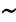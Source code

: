 SplineFontDB: 1.0
FontName: KinnariBoldItalic
FullName: KinnariBoldItalic
FamilyName: KinnariBoldItalic
Weight: Bold
Copyright: KinnariBoldItalic by Db Type : Fontographer 3.5
Version: 001.000
ItalicAngle: -12
UnderlinePosition: -70
UnderlineWidth: 25
Ascent: 800
Descent: 200
UniqueID: 4900024
ScriptLang: 2
 1 DFLT 1 dflt 
 1 latn 1 dflt 
Encoding: custom
UnicodeInterp: none
DisplaySize: -24
AntiAlias: 1
FitToEm: 1
WinInfo: 0 16 4
BeginPrivate: 8
BlueValues 31 [-14 0 307 318 449 456 460 464]
BlueScale 9 0.0454545
StdHW 4 [30]
StdVW 4 [70]
StemSnapH 7 [30 42]
StemSnapV 4 [70]
ForceBold 4 true
ForceBoldThreshold 3 0.5
EndPrivate
BeginChars: 257 257
StartChar: .notdef
Encoding: 0 -1 0
Width: 500
EndChar
StartChar: .notdef
Encoding: 1 -1 0
Width: 500
EndChar
StartChar: .notdef
Encoding: 2 -1 0
Width: 500
EndChar
StartChar: .notdef
Encoding: 3 -1 0
Width: 500
EndChar
StartChar: .notdef
Encoding: 4 -1 0
Width: 500
EndChar
StartChar: .notdef
Encoding: 5 -1 0
Width: 500
EndChar
StartChar: .notdef
Encoding: 6 -1 0
Width: 500
EndChar
StartChar: .notdef
Encoding: 7 -1 0
Width: 500
EndChar
StartChar: .notdef
Encoding: 8 -1 0
Width: 500
EndChar
StartChar: .notdef
Encoding: 9 -1 0
Width: 500
EndChar
StartChar: .notdef
Encoding: 10 -1 0
Width: 500
EndChar
StartChar: .notdef
Encoding: 11 -1 0
Width: 500
EndChar
StartChar: .notdef
Encoding: 12 -1 0
Width: 500
EndChar
StartChar: .notdef
Encoding: 13 -1 0
Width: 500
EndChar
StartChar: .notdef
Encoding: 14 -1 0
Width: 500
EndChar
StartChar: .notdef
Encoding: 15 -1 0
Width: 500
EndChar
StartChar: .notdef
Encoding: 16 -1 0
Width: 500
EndChar
StartChar: .notdef
Encoding: 17 -1 0
Width: 500
EndChar
StartChar: .notdef
Encoding: 18 -1 0
Width: 500
EndChar
StartChar: .notdef
Encoding: 19 -1 0
Width: 500
EndChar
StartChar: .notdef
Encoding: 20 -1 0
Width: 500
EndChar
StartChar: .notdef
Encoding: 21 -1 0
Width: 500
EndChar
StartChar: .notdef
Encoding: 22 -1 0
Width: 500
EndChar
StartChar: .notdef
Encoding: 23 -1 0
Width: 500
EndChar
StartChar: .notdef
Encoding: 24 -1 0
Width: 500
EndChar
StartChar: .notdef
Encoding: 25 -1 0
Width: 500
EndChar
StartChar: .notdef
Encoding: 26 -1 0
Width: 500
EndChar
StartChar: .notdef
Encoding: 27 -1 0
Width: 500
EndChar
StartChar: .notdef
Encoding: 28 -1 0
Width: 500
EndChar
StartChar: .notdef
Encoding: 29 -1 0
Width: 500
EndChar
StartChar: .notdef
Encoding: 30 -1 0
Width: 500
EndChar
StartChar: .notdef
Encoding: 31 -1 0
Width: 500
EndChar
StartChar: .notdef
Encoding: 32 -1 0
Width: 500
EndChar
StartChar: Exclamation_Mark
Encoding: 33 -1 1
Width: 217
Flags: MW
HStem: -9 90 436 20<214.5 248.5>
Fore
257 396 m 0
 257 396 l 0
 254 385 250 373 246 363 c 2
 151 115 l 1
 128 115 l 1
 166 364 l 1
 168 374 169 385 172 396 c 0
 179 421 198 456 231 456 c 0
 266 456 264 421 257 396 c 0
163 35 m 0
 156 9 130 -9 106 -9 c 0
 84 -9 66 11 72 35 c 0
 79 60 104 82 131 82 c 0
 156 82 170 60 163 35 c 0
EndSplineSet
Ligature: 0 0 'liga' Exclamation Mark
EndChar
StartChar: Quotation_Mark
Encoding: 34 -1 2
Width: 265
Flags: MW
HStem: 441 20<187.5 208 305 325.5>
Fore
341 424 m 0
 282 289 l 1
 255 289 l 1
 269 424 l 1
 270 442 295 461 315 461 c 0
 336 461 350 443 341 424 c 0
224 424 m 1
 164 289 l 1
 137 289 l 1
 152 424 l 1
 153 443 177 461 198 461 c 0
 218 461 231 442 224 424 c 1
EndSplineSet
Ligature: 0 0 'liga' Quotation Mark
EndChar
StartChar: Number_Sign
Encoding: 35 -1 3
Width: 325
Flags: MW
HStem: 0 20 141 52 263 52<96 153 228 277 352 400>
Fore
400 263 m 1
 331 263 l 1
 301 192 l 1
 365 192 l 1
 352 141 l 1
 280 141 l 1
 222 0 l 1
 168 0 l 1
 226 141 l 1
 155 141 l 1
 96 0 l 1
 42 0 l 1
 101 141 l 1
 33 141 l 1
 46 192 l 1
 122 192 l 1
 153 263 l 1
 82 263 l 1
 96 315 l 1
 174 315 l 1
 230 447 l 1
 284 447 l 1
 228 315 l 1
 298 315 l 1
 354 447 l 1
 407 447 l 1
 352 315 l 1
 414 315 l 1
 400 263 l 1
277 263 m 1
 207 263 l 1
 176 192 l 1
 247 192 l 1
 277 263 l 1
EndSplineSet
Ligature: 0 0 'liga' Number Sign
EndChar
StartChar: Dollar_Sign
Encoding: 36 -1 4
Width: 325
Flags: MW
HStem: -4 30
Fore
336 116 m 0
 336 116 l 0
 316 40 248 0 178 -7 c 1
 163 -65 l 1
 125 -65 l 1
 140 -8 l 1
 99 -7 61 5 29 28 c 1
 55 126 l 1
 80 126 l 1
 73 65 96 30 149 26 c 1
 195 197 l 1
 152 226 97 264 115 331 c 0
 133 399 197 434 260 439 c 1
 271 481 l 1
 309 481 l 1
 298 439 l 1
 333 436 367 425 391 401 c 1
 369 317 l 1
 345 317 l 1
 350 367 330 399 289 405 c 1
 249 259 l 1
 299 227 357 194 336 116 c 0
217 280 m 0
 251 405 l 0
 229 400 192 378 184 347 c 0
 175 313 197 297 217 280 c 0
265 99 m 0
 275 137 253 159 227 177 c 1
 187 27 l 1
 225 35 254 60 265 99 c 0
EndSplineSet
Ligature: 0 0 'liga' Dollar Sign
EndChar
StartChar: Percent_Sign
Encoding: 37 -1 5
Width: 542
Flags: MW
HStem: -7 36<366.5 402.5> 189 42 419 30
Fore
549 458 m 1
 165 -7 l 1
 115 -7 l 1
 446 393 l 1
 413 383 380 381 357 385 c 1
 357 377 357 368 355 361 c 0
 330 268 228 189 168 189 c 0
 113 189 92 225 109 286 c 0
 128 360 223 449 300 449 c 0
 324 449 338 443 351 426 c 1
 363 415 376 413 395 413 c 0
 431 413 470 429 500 458 c 1
 549 458 l 1
556 171 m 0
 556 171 l 0
 527 64 432 -7 373 -7 c 0
 300 -7 294 36 308 90 c 0
 328 164 423 250 500 250 c 0
 549 250 566 209 556 171 c 0
324 370 m 0
 324 370 l 0
 326 378 326 386 327 394 c 1
 308 401 304 414 294 414 c 0
 271 414 191 352 169 268 c 0
 163 245 165 228 190 228 c 1
 252 234 308 311 324 370 c 0
522 167 m 0
 528 189 522 213 497 213 c 0
 465 213 435 179 415 153 c 0
 365 85 343 29 390 29 c 0
 447 29 509 118 522 167 c 0
EndSplineSet
Ligature: 0 0 'liga' Percent Sign
EndChar
StartChar: Ampersand
Encoding: 38 -1 6
Width: 506
Flags: MW
HStem: -7 52 416 42
Fore
521 78 m 1
 521 78 l 0
 467 20 435 -7 388 -7 c 0
 344 -7 315 20 292 49 c 1
 246 16 191 -7 141 -7 c 0
 63 -7 29 33 48 104 c 0
 68 178 155 232 213 259 c 1
 210 287 209 316 217 346 c 0
 233 407 291 458 354 458 c 0
 406 458 441 427 427 372 c 0
 411 314 352 278 299 256 c 1
 310 215 324 176 341 139 c 1
 370 166 413 212 421 243 c 0
 425 258 418 265 386 268 c 1
 393 295 l 1
 549 295 l 1
 542 268 l 1
 495 262 483 246 458 216 c 0
 425 176 379 127 360 107 c 1
 376 80 396 56 434 56 c 0
 457 56 477 69 501 95 c 1
 521 78 l 1
377 374 m 0
 377 374 l 0
 384 399 372 421 347 421 c 0
 313 421 297 395 289 367 c 0
 283 345 287 313 291 292 c 1
 327 308 367 337 377 374 c 0
273 79 m 1
 250 123 234 172 220 222 c 1
 176 198 141 171 128 122 c 0
 117 82 143 44 183 44 c 0
 206 44 243 59 273 79 c 1
EndSplineSet
EndChar
StartChar: Apostrophe
Encoding: 39 -1 7
Width: 117
Flags: MW
HStem: 440 20<171.5 192>
Fore
208 423 m 2
 149 288 l 1
 122 288 l 1
 136 423 l 1
 137 442 161 460 182 460 c 0
 202 460 216 441 208 423 c 2
EndSplineSet
EndChar
StartChar: Left_Parenthesis
Encoding: 40 -1 8
Width: 217
Flags: MW
HStem: 440 20<318 318>
Fore
183 -96 m 1
 160 -118 l 1
 85 -56 34 36 71 177 c 0
 103 293 187 390 318 460 c 1
 325 434 l 1
 218 372 170 281 144 183 c 0
 116 78 103 -15 183 -96 c 1
EndSplineSet
Ligature: 0 0 'liga' Left Parenthesis
EndChar
StartChar: Right_Parenthesis
Encoding: 41 -1 9
Width: 217
Flags: W
Fore
236 159 m 0
 205 44 111 -56 -9 -118 c 1
 -17 -95 l 1
 92 -31 138 59 164 157 c 0
 192 263 206 365 125 435 c 1
 148 459 l 1
 175 442 286 347 236 159 c 0
EndSplineSet
Ligature: 0 0 'liga' Right Parenthesis
EndChar
StartChar: Asterisk
Encoding: 42 -1 10
Width: 325
Flags: MW
HStem: 442 20<271 304>
Fore
356 242 m 0
 331 213 305 227 295 247 c 0
 287 262 277 272 255 291 c 1
 250 263 252 241 252 223 c 0
 252 201 241 167 209 167 c 0
 175 167 182 200 197 223 c 0
 209 241 216 258 227 291 c 1
 194 274 178 263 163 247 c 1
 142 228 109 213 99 243 c 0
 91 271 126 290 148 296 c 1
 166 299 190 305 216 316 c 1
 192 330 178 335 160 337 c 1
 138 342 114 359 139 389 c 0
 163 417 189 401 201 385 c 0
 211 372 221 355 240 339 c 1
 247 372 248 388 246 406 c 0
 243 429 254 462 288 462 c 0
 320 462 313 428 301 406 c 0
 291 389 279 366 268 339 c 1
 294 355 314 374 330 387 c 0
 351 403 385 418 394 390 c 0
 403 362 371 343 345 340 c 0
 325 336 307 328 273 315 c 1
 296 304 318 299 335 295 c 0
 355 289 379 270 356 242 c 0
EndSplineSet
EndChar
StartChar: Plus_Sign
Encoding: 43 -1 11
Width: 367
Flags: MW
HStem: 157 58<70 197 270 397>
Fore
397 157 m 1
 254 157 l 1
 215 13 l 1
 158 13 l 1
 197 157 l 1
 54 157 l 1
 70 215 l 1
 213 215 l 1
 251 357 l 1
 308 357 l 1
 270 215 l 1
 413 215 l 1
 397 157 l 1
EndSplineSet
Ligature: 0 0 'liga' Plus Sign
EndChar
StartChar: Comma
Encoding: 44 -1 12
Width: 163
Flags: MW
HStem: -6 90
Fore
143 12 m 0
 133 -26 74 -78 30 -93 c 1
 24 -67 l 1
 52 -55 92 -23 97 -3 c 0
 97 -2 97 -1 96 -1 c 0
 90 -1 80 -3 74 -3 c 0
 52 -1 36 13 43 37 c 0
 51 67 73 84 103 84 c 0
 147 84 152 45 143 12 c 0
EndSplineSet
EndChar
StartChar: Hyphen
Encoding: 45 -1 13
Width: 217
Flags: MW
HStem: 157 58
Fore
238 157 m 1
 62 157 l 1
 77 214 l 1
 253 214 l 1
 238 157 l 1
EndSplineSet
EndChar
StartChar: Full_Stop
Encoding: 46 -1 14
Width: 163
Flags: MW
HStem: -7 90
Fore
137 38 m 0
 130 11 104 -7 79 -7 c 0
 55 -7 40 15 46 38 c 0
 53 62 79 84 104 84 c 0
 129 84 144 65 137 38 c 0
EndSplineSet
Ligature: 0 0 'liga' Full Stop
EndChar
StartChar: Solidus
Encoding: 47 -1 15
Width: 181
Flags: MW
HStem: 442 20<274 332 332 332>
Fore
332 462 m 1
 21 -68 l 1
 -37 -68 l 1
 274 462 l 1
 332 462 l 1
EndSplineSet
EndChar
StartChar: Digit_Zero
Encoding: 48 -1 16
Width: 350
Flags: MW
HStem: -9 20 426 30
Fore
388 221 m 0
 388 221 l 0
 363 128 289 -9 168 -9 c 0
 72 -9 44 93 79 225 c 0
 105 322 178 456 295 456 c 0
 397 456 424 354 388 221 c 0
309 220 m 0
 339 331 349 423 290 423 c 0
 220 423 183 316 155 212 c 0
 130 120 115 25 182 25 c 0
 252 25 283 125 309 220 c 0
EndSplineSet
Ligature: 0 0 'liga' Digit Zero
EndChar
StartChar: Digit_One
Encoding: 49 -1 17
Width: 350
Flags: MW
HStem: 0 20 441 20<341 341>
Fore
278 0 m 1
 84 0 l 1
 90 24 l 1
 144 28 155 36 161 60 c 1
 239 352 l 1
 251 394 231 383 176 365 c 1
 182 390 l 1
 341 461 l 1
 233 60 l 1
 227 36 234 28 284 24 c 1
 278 0 l 1
EndSplineSet
Ligature: 0 0 'liga' Digit One
EndChar
StartChar: Digit_Two
Encoding: 50 -1 18
Width: 350
Flags: MW
HStem: 0 67 398 58
Fore
361 101 m 1
 293 0 l 1
 26 0 l 1
 33 20 l 1
 176 139 l 2
 229 183 292 243 309 307 c 0
 323 359 299 393 247 393 c 0
 200 393 166 353 136 306 c 1
 110 315 l 1
 148 399 214 456 297 456 c 0
 365 456 407 402 388 334 c 0
 372 271 329 225 251 161 c 2
 135 66 l 1
 255 66 l 2
 299 66 303 68 344 112 c 1
 361 101 l 1
EndSplineSet
Ligature: 0 0 'liga' Digit Two
EndChar
StartChar: Digit_Three
Encoding: 51 -1 19
Width: 350
Flags: MW
HStem: -7 42 406 52
Fore
343 149 m 0
 315 46 210 -7 117 -7 c 0
 89 -7 35 -2 46 38 c 0
 51 57 68 68 86 68 c 0
 118 68 131 32 170 32 c 0
 219 32 260 72 273 119 c 0
 291 187 262 217 165 217 c 1
 170 240 l 1
 227 256 290 283 306 342 c 0
 316 379 296 403 259 403 c 0
 219 403 185 380 147 334 c 1
 125 341 l 1
 171 417 229 458 295 458 c 0
 369 458 393 418 378 363 c 0
 367 322 337 294 302 273 c 1
 345 249 360 212 343 149 c 0
EndSplineSet
Ligature: 0 0 'liga' Digit Three
EndChar
StartChar: Digit_Four
Encoding: 52 -1 20
Width: 350
Flags: MW
HStem: 0 20 102 58 429 20<340 383 383 383>
Fore
356 102 m 1
 290 102 l 1
 263 0 l 1
 197 0 l 1
 224 102 l 1
 41 102 l 1
 55 154 l 1
 340 449 l 1
 383 449 l 1
 306 159 l 1
 372 159 l 1
 356 102 l 1
240 159 m 1
 290 346 l 1
 107 159 l 1
 240 159 l 1
EndSplineSet
Ligature: 0 0 'liga' Digit Four
EndChar
StartChar: Digit_Five
Encoding: 53 -1 21
Width: 350
Flags: MW
HStem: -7 42 382 67
Fore
432 456 m 1
 376 381 l 1
 240 381 l 1
 209 340 l 1
 306 322 377 288 342 158 c 0
 315 56 216 -7 115 -7 c 0
 86 -7 33 -2 37 35 c 0
 40 58 60 73 85 73 c 0
 126 73 130 32 165 32 c 0
 217 32 260 80 276 137 c 0
 302 234 213 265 136 270 c 1
 125 272 122 281 126 289 c 1
 243 449 l 1
 376 449 l 2
 393 449 397 449 418 468 c 1
 432 456 l 1
EndSplineSet
Ligature: 0 0 'liga' Digit Five
EndChar
StartChar: Digit_Six
Encoding: 54 -1 22
Width: 350
Flags: MW
HStem: -7 30 254 42 442 20<424 436>
Fore
367 149 m 0
 367 149 l 0
 345 67 272 -7 184 -7 c 0
 98 -7 47 63 80 188 c 0
 119 333 247 437 388 457 c 0
 400 458 412 462 436 462 c 1
 432 436 l 1
 403 429 383 428 359 417 c 0
 300 393 236 350 199 275 c 1
 225 288 250 296 277 296 c 0
 358 296 391 240 367 149 c 0
293 156 m 0
 300 205 294 251 241 251 c 0
 221 251 197 244 178 232 c 0
 176 230 176 230 174 229 c 1
 163 213 158 193 152 171 c 0
 130 89 143 27 203 27 c 0
 248 27 282 85 293 156 c 0
EndSplineSet
Ligature: 0 0 'liga' Digit Six
EndChar
StartChar: Digit_Seven
Encoding: 55 -1 23
Width: 350
Flags: MW
HStem: -7 20 382 67
Fore
430 430 m 1
 172 -7 l 1
 112 -7 l 1
 347 384 l 1
 225 384 l 2
 181 384 169 373 131 330 c 1
 111 342 l 1
 182 449 l 1
 435 449 l 1
 430 430 l 1
EndSplineSet
Ligature: 0 0 'liga' Digit Seven
EndChar
StartChar: Digit_Eight
Encoding: 56 -1 24
Width: 350
Flags: MW
HStem: -7 30 428 30
Fore
340 110 m 0
 340 110 l 0
 320 35 241 -7 171 -7 c 0
 103 -7 51 34 71 109 c 0
 86 163 136 198 182 226 c 1
 153 264 123 288 141 353 c 0
 153 401 215 458 301 458 c 0
 357 458 411 425 394 361 c 0
 379 306 332 274 284 251 c 1
 320 215 358 174 340 110 c 0
332 359 m 0
 332 359 l 0
 343 398 324 425 286 425 c 0
 252 425 218 403 209 368 c 0
 197 326 230 294 256 273 c 1
 292 292 322 322 332 359 c 0
270 92 m 0
 284 144 237 176 205 203 c 0
 204 203 204 202 204 202 c 2
 174 182 146 147 138 116 c 0
 125 66 138 25 190 25 c 0
 228 25 259 54 270 92 c 0
EndSplineSet
Ligature: 0 0 'liga' Digit Eight
EndChar
StartChar: Digit_Nine
Encoding: 57 -1 25
Width: 350
Flags: MW
HStem: -13 20 156 42 428 30
Fore
367 198 m 0
 367 198 l 0
 327 127 247 45 157 11 c 0
 114 -6 72 -13 44 -13 c 1
 47 15 l 1
 95 23 158 40 215 96 c 0
 240 121 265 151 284 182 c 1
 251 165 221 156 194 156 c 0
 120 156 84 211 108 301 c 0
 123 358 186 458 297 458 c 0
 358 458 395 414 401 359 c 0
 405 310 397 252 367 198 c 0
318 279 m 0
 332 332 348 425 279 425 c 0
 227 425 200 361 189 320 c 0
 175 268 170 200 232 200 c 0
 250 200 285 212 302 228 c 1
 308 244 313 260 318 279 c 0
EndSplineSet
Ligature: 0 0 'liga' Digit Nine
EndChar
StartChar: Colon
Encoding: 58 -1 26
Width: 181
Flags: MW
HStem: -5 90 256 90
Fore
217 300 m 0
 217 300 l 0
 210 273 184 255 159 255 c 0
 133 255 120 277 126 300 c 0
 133 324 157 346 184 346 c 0
 208 346 225 327 217 300 c 0
148 40 m 0
 140 13 115 -5 90 -5 c 0
 64 -5 51 17 57 40 c 0
 63 64 87 86 114 86 c 0
 138 86 155 67 148 40 c 0
EndSplineSet
EndChar
StartChar: Semicolon
Encoding: 59 -1 27
Width: 181
Flags: MW
HStem: -3 90 256 90
Fore
217 302 m 0
 217 302 l 0
 211 279 182 255 159 255 c 0
 132 255 120 279 126 302 c 0
 132 325 160 346 184 346 c 0
 207 346 223 325 217 302 c 0
153 12 m 0
 143 -26 84 -78 40 -93 c 1
 34 -67 l 1
 62 -55 102 -23 107 -3 c 0
 107 -2 107 -1 106 -1 c 0
 100 -1 90 -3 84 -3 c 0
 62 -1 46 13 53 37 c 0
 61 67 83 84 113 84 c 0
 154 84 163 47 153 12 c 0
EndSplineSet
EndChar
StartChar: Less_Than_Sign
Encoding: 60 -1 28
Width: 367
Flags: MW
HStem: -12 20
Fore
354 -12 m 1
 49 147 l 1
 61 192 l 1
 451 352 l 1
 436 294 l 1
 134 170 l 1
 369 46 l 1
 354 -12 l 1
EndSplineSet
Ligature: 0 0 'liga' Less Than Sign
EndChar
StartChar: Equal_Sign
Encoding: 61 -1 29
Width: 367
Flags: MW
HStem: 78 58<48 376> 204 58<82 410>
Fore
410 204 m 1
 67 204 l 1
 82 262 l 1
 425 262 l 1
 410 204 l 1
376 78 m 1
 33 78 l 1
 48 136 l 1
 391 136 l 1
 376 78 l 1
EndSplineSet
Ligature: 0 0 'liga' Equal Sign
EndChar
StartChar: Greater_Than_Sign
Encoding: 62 -1 30
Width: 367
Flags: MW
HStem: -2 20
Fore
399 157 m 1
 9 -2 l 1
 25 56 l 1
 326 180 l 1
 91 304 l 1
 107 362 l 1
 411 202 l 1
 399 157 l 1
EndSplineSet
Ligature: 0 0 'liga' Greater Than Sign
EndChar
StartChar: Question_Mark
Encoding: 63 -1 31
Width: 289
Flags: MW
HStem: -9 90 426 30
Fore
357 345 m 0
 357 345 l 0
 346 301 307 260 274 231 c 0
 229 191 200 150 182 107 c 1
 156 107 l 1
 185 216 258 259 281 344 c 0
 292 383 282 421 240 421 c 0
 219 421 178 406 179 381 c 0
 179 375 182 375 185 369 c 0
 191 358 193 353 189 340 c 0
 183 319 165 306 143 306 c 0
 115 306 114 335 120 357 c 0
 137 420 206 456 263 456 c 0
 342 456 372 400 357 345 c 0
196 36 m 0
 189 10 161 -9 139 -9 c 0
 116 -9 98 12 105 36 c 0
 111 60 140 82 163 82 c 0
 185 82 202 61 196 36 c 0
EndSplineSet
Ligature: 0 0 'liga' Question Mark
EndChar
StartChar: Commercial_At
Encoding: 64 -1 32
Width: 599
Flags: MW
HStem: -101 42<226 336.5> 26 42 282 42 413 42
Fore
633 223 m 0
 633 223 l 0
 604 115 505 26 436 26 c 0
 414 26 377 32 369 71 c 1
 337 43 294 27 268 27 c 0
 218 27 189 56 208 128 c 0
 235 227 342 324 419 324 c 0
 446 324 461 311 469 296 c 1
 479 315 l 1
 552 315 l 1
 439 100 l 2
 429 81 438 70 453 70 c 0
 499 70 571 151 590 222 c 0
 621 337 537 414 437 414 c 0
 303 414 180 278 152 170 c 0
 126 75 127 -59 306 -59 c 0
 367 -59 446 -36 490 -1 c 1
 502 -9 l 1
 476 -53 l 1
 476 -53 399 -101 294 -101 c 0
 158 -101 22 -23 75 175 c 0
 105 287 243 455 448 455 c 0
 533 455 680 398 633 223 c 0
433 232 m 0
 443 267 432 278 416 278 c 0
 383 278 310 224 283 122 c 0
 273 87 277 71 301 71 c 0
 321 71 353 96 362 108 c 0
 375 123 421 187 433 232 c 0
EndSplineSet
Ligature: 0 0 'liga' Commercial At
EndChar
StartChar: Capital_Letter_A
Encoding: 65 -1 33
Width: 470
Flags: MW
HStem: 0 30 141 42<202 328> 429 20<338 367 367 367>
Fore
467 0 m 1
 285 0 l 1
 293 29 l 1
 347 31 347 42 340 90 c 1
 333 141 l 1
 174 141 l 1
 157 115 121 70 115 48 c 0
 110 31 130 29 155 29 c 1
 147 0 l 1
 2 0 l 1
 10 28 l 1
 56 32 83 78 124 137 c 2
 338 449 l 1
 367 449 l 1
 427 87 l 1
 431 64 433 27 475 29 c 1
 467 0 l 1
328 183 m 1
 304 334 l 1
 202 183 l 1
 328 183 l 1
EndSplineSet
Ligature: 0 0 'liga' Capital Letter A
EndChar
StartChar: Capital_Letter_B
Encoding: 66 -1 34
Width: 434
Flags: MW
HStem: 0 30 212 42<218 231> 419 30
Fore
430 127 m 0
 430 127 l 0
 408 45 325 0 218 0 c 2
 5 0 l 1
 13 29 l 1
 66 29 80 44 84 60 c 1
 172 389 l 2
 176 404 171 420 118 420 c 1
 125 449 l 1
 307 449 l 2
 413 449 486 418 463 331 c 0
 450 282 415 251 371 235 c 1
 414 218 445 183 430 127 c 0
379 329 m 0
 379 329 l 0
 391 374 370 398 331 405 c 1
 280 409 259 407 254 389 c 2
 218 254 l 1
 263 254 l 2
 323 254 366 281 379 329 c 0
339 128 m 0
 359 201 289 212 231 212 c 2
 207 212 l 1
 168 67 l 2
 163 48 167 40 206 40 c 0
 269 40 321 58 339 128 c 0
EndSplineSet
Ligature: 0 0 'liga' Capital Letter B
EndChar
StartChar: Capital_Letter_C
Encoding: 67 -1 35
Width: 434
Flags: MW
HStem: -9 42 414 42
Fore
445 80 m 1
 387 25 308 -9 243 -9 c 0
 112 -9 34 75 74 223 c 0
 110 357 230 456 366 456 c 0
 450 456 467 400 504 455 c 1
 531 455 l 1
 493 293 l 1
 464 293 l 1
 463 366 432 413 361 413 c 0
 259 413 193 330 163 218 c 0
 140 131 160 36 261 36 c 0
 323 36 369 56 432 106 c 1
 445 80 l 1
EndSplineSet
Ligature: 0 0 'liga' Capital Letter C
EndChar
StartChar: Capital_Letter_D
Encoding: 68 -1 36
Width: 470
Flags: MW
HStem: 0 30 419 30
Fore
516 224 m 0
 516 224 l 0
 480 88 366 0 186 0 c 2
 5 0 l 1
 13 29 l 1
 61 29 74 44 78 60 c 1
 166 389 l 2
 170 404 166 420 118 420 c 1
 125 449 l 1
 301 449 l 2
 472 449 556 375 516 224 c 0
429 223 m 0
 462 346 398 408 283 408 c 0
 259 408 254 408 248 383 c 1
 163 67 l 2
 158 49 169 44 180 43 c 0
 306 37 398 108 429 223 c 0
EndSplineSet
Ligature: 0 0 'liga' Capital Letter D
EndChar
StartChar: Capital_Letter_E
Encoding: 69 -1 37
Width: 397
Flags: MW
HStem: 0 42 213 42 419 30
Fore
433 126 m 1
 365 0 l 1
 0 0 l 1
 8 29 l 1
 55 29 69 44 73 60 c 1
 161 389 l 2
 165 404 160 420 113 420 c 1
 120 449 l 1
 481 449 l 1
 452 340 l 1
 423 340 l 1
 426 378 414 406 374 406 c 2
 269 406 l 2
 258 406 247 400 244 389 c 2
 208 255 l 1
 291 255 l 2
 330 255 367 264 381 317 c 1
 410 317 l 1
 365 149 l 1
 336 149 l 1
 350 202 319 212 280 212 c 2
 197 212 l 1
 156 60 l 2
 154 53 152 43 160 43 c 2
 246 43 l 2
 295 43 343 44 399 126 c 1
 433 126 l 1
EndSplineSet
Ligature: 0 0 'liga' Capital Letter E
EndChar
StartChar: Capital_Letter_F
Encoding: 70 -1 38
Width: 362
Flags: MW
HStem: 0 30 213 42 419 30
Fore
453 340 m 1
 422 340 l 1
 433 412 396 406 354 406 c 2
 268 406 l 2
 253 406 247 399 244 389 c 1
 208 255 l 1
 285 255 l 2
 324 255 361 264 375 317 c 1
 405 317 l 1
 360 149 l 1
 330 149 l 1
 344 202 313 212 274 212 c 2
 197 212 l 1
 156 60 l 1
 152 44 157 29 206 29 c 1
 198 0 l 1
 0 0 l 1
 8 29 l 1
 55 29 69 44 73 60 c 1
 161 389 l 2
 165 404 160 420 113 420 c 1
 120 449 l 1
 482 449 l 1
 453 340 l 1
EndSplineSet
Ligature: 0 0 'liga' Capital Letter F
EndChar
StartChar: Capital_Letter_G
Encoding: 71 -1 39
Width: 470
Flags: MW
HStem: -9 42 218 30 414 42<363 394.5>
Fore
525 219 m 1
 481 219 474 200 465 169 c 1
 431 40 l 1
 383 17 301 -9 247 -9 c 0
 132 -9 27 64 69 222 c 0
 105 356 228 456 363 456 c 0
 438 456 473 405 503 456 c 1
 531 456 l 1
 495 302 l 1
 467 302 l 1
 461 373 431 414 358 414 c 0
 255 414 188 326 159 217 c 0
 133 121 162 34 266 34 c 0
 289 34 316 38 340 47 c 0
 355 54 356 57 360 72 c 2
 386 169 l 1
 395 201 397 219 343 219 c 1
 350 248 l 1
 532 248 l 1
 525 219 l 1
EndSplineSet
Ligature: 0 0 'liga' Capital Letter G
EndChar
StartChar: Capital_Letter_H
Encoding: 72 -1 40
Width: 470
Flags: MW
HStem: 0 30 210 42 419 30
Fore
465 0 m 1
 268 0 l 1
 276 29 l 1
 324 29 338 44 342 60 c 1
 382 209 l 1
 201 209 l 1
 161 60 l 1
 157 44 162 29 210 29 c 1
 202 0 l 1
 5 0 l 1
 13 29 l 1
 61 29 74 44 78 60 c 1
 166 389 l 2
 170 404 166 420 119 420 c 1
 122 449 l 1
 322 449 l 1
 315 420 l 1
 267 420 253 404 249 389 c 2
 213 252 l 1
 394 252 l 1
 430 389 l 2
 434 404 429 420 381 420 c 1
 388 449 l 1
 585 449 l 1
 578 420 l 1
 531 420 516 404 512 389 c 2
 424 60 l 1
 420 44 426 29 473 29 c 1
 465 0 l 1
EndSplineSet
Ligature: 0 0 'liga' Capital Letter H
EndChar
StartChar: Capital_Letter_I
Encoding: 73 -1 41
Width: 217
Flags: MW
HStem: 0 30 419 30
Fore
214 0 m 1
 4 0 l 1
 12 29 l 1
 66 29 80 44 84 60 c 1
 172 389 l 2
 176 404 171 420 117 420 c 1
 124 449 l 1
 334 449 l 1
 327 420 l 1
 273 420 258 404 254 389 c 2
 166 60 l 1
 162 44 168 29 222 29 c 1
 214 0 l 1
EndSplineSet
Ligature: 0 0 'liga' Capital Letter I
EndChar
StartChar: Capital_Letter_J
Encoding: 74 -1 42
Width: 253
Flags: MW
HStem: -9 42 419 30
Fore
366 420 m 1
 312 420 297 404 293 389 c 2
 226 137 l 1
 199 39 135 -9 71 -9 c 0
 49 -9 8 0 10 35 c 1
 11 46 l 1
 16 65 38 86 61 86 c 0
 87 86 95 65 91 56 c 0
 86 47 88 32 97 32 c 0
 113 32 123 59 129 82 c 2
 211 389 l 2
 215 404 210 420 156 420 c 1
 163 449 l 1
 373 449 l 1
 366 420 l 1
EndSplineSet
Ligature: 0 0 'liga' Capital Letter J
EndChar
StartChar: Capital_Letter_K
Encoding: 75 -1 43
Width: 470
Flags: MW
HStem: 0 30 419 30
Fore
469 0 m 1
 255 0 l 1
 263 29 l 1
 307 29 315 32 309 46 c 1
 300 77 270 122 251 146 c 1
 209 205 l 1
 199 199 l 1
 162 60 l 2
 158 44 164 29 213 29 c 1
 205 0 l 1
 5 0 l 1
 13 29 l 1
 62 29 76 44 80 60 c 1
 168 389 l 2
 172 404 167 420 118 420 c 1
 125 449 l 1
 326 449 l 1
 319 420 l 1
 269 420 254 404 250 389 c 2
 214 254 l 1
 268 292 398 380 405 406 c 0
 410 425 384 419 365 421 c 1
 372 449 l 1
 558 449 l 1
 551 420 l 1
 497 420 467 396 429 366 c 2
 287 254 l 1
 356 150 l 1
 387 102 l 2
 410 66 425 29 477 29 c 1
 469 0 l 1
EndSplineSet
Ligature: 0 0 'liga' Capital Letter K
EndChar
StartChar: Capital_Letter_L
Encoding: 76 -1 44
Width: 397
Flags: MW
HStem: 0 42 419 30
Fore
435 129 m 1
 364 0 l 1
 0 0 l 1
 8 29 l 1
 55 29 69 44 73 60 c 1
 161 389 l 2
 165 404 160 420 113 420 c 1
 120 449 l 1
 317 449 l 1
 310 420 l 1
 262 420 248 404 244 389 c 2
 156 60 l 2
 152 45 174 43 209 43 c 0
 287 43 341 39 403 129 c 1
 435 129 l 1
EndSplineSet
Ligature: 0 0 'liga' Capital Letter L
EndChar
StartChar: Capital_Letter_M
Encoding: 77 -1 45
Width: 578
Flags: MW
HStem: 0 30 419 30
Fore
574 0 m 1
 378 0 l 1
 386 29 l 1
 433 29 447 44 451 60 c 1
 527 344 l 1
 281 0 l 1
 262 0 l 1
 200 329 l 1
 128 60 l 1
 124 44 130 29 183 29 c 1
 175 0 l 1
 5 0 l 1
 13 29 l 1
 66 29 80 44 84 60 c 1
 172 389 l 2
 176 404 171 420 119 420 c 1
 126 449 l 1
 268 449 l 1
 328 129 l 1
 551 449 l 1
 694 449 l 1
 687 420 l 1
 639 420 625 404 621 389 c 2
 533 60 l 1
 529 44 535 29 582 29 c 1
 574 0 l 1
EndSplineSet
Ligature: 0 0 'liga' Capital Letter M
EndChar
StartChar: Capital_Letter_N
Encoding: 78 -1 46
Width: 470
Flags: MW
HStem: 0 30 419 30
Fore
582 420 m 1
 529 420 514 404 510 389 c 2
 404 -9 l 1
 382 -9 l 1
 198 337 l 1
 124 60 l 2
 120 44 125 29 179 29 c 1
 171 0 l 1
 0 0 l 1
 8 29 l 1
 61 29 75 44 79 60 c 1
 167 388 l 1
 165 394 l 1
 152 414 150 420 113 420 c 1
 120 449 l 1
 243 449 l 1
 401 149 l 1
 465 389 l 2
 469 404 465 420 411 420 c 1
 418 449 l 1
 589 449 l 1
 582 420 l 1
EndSplineSet
Ligature: 0 0 'liga' Capital Letter N
EndChar
StartChar: Capital_Letter_O
Encoding: 79 -1 47
Width: 470
Flags: MW
HStem: -9 42 414 42
Fore
515 223 m 0
 515 223 l 0
 480 93 368 -9 233 -9 c 0
 114 -9 36 81 74 223 c 0
 110 358 226 458 357 456 c 1
 475 461 553 367 515 223 c 0
426 223 m 1
 452 320 444 418 346 416 c 1
 253 410 196 342 164 223 c 0
 129 95 168 25 242 31 c 0
 356 40 411 157 426 223 c 1
EndSplineSet
Ligature: 0 0 'liga' Capital Letter O
EndChar
StartChar: Capital_Letter_P
Encoding: 80 -1 48
Width: 362
Flags: MW
HStem: 0 30 188 42 419 30
Fore
449 327 m 0
 449 327 l 0
 422 226 325 188 237 188 c 0
 222 188 206 189 190 190 c 1
 155 60 l 1
 151 44 157 29 204 29 c 1
 196 0 l 1
 -1 0 l 1
 7 29 l 1
 55 29 69 44 73 60 c 1
 161 389 l 2
 165 404 161 420 116 420 c 1
 123 449 l 1
 294 449 l 2
 400 449 470 408 449 327 c 0
360 322 m 0
 379 391 326 408 268 408 c 0
 249 408 248 406 243 387 c 2
 201 231 l 1
 209 230 216 229 224 229 c 0
 289 229 342 252 360 322 c 0
EndSplineSet
Ligature: 0 0 'liga' Capital Letter P
EndChar
StartChar: Capital_Letter_Q
Encoding: 81 -1 49
Width: 470
Flags: MW
HStem: -115 30 414 42
Fore
433 -115 m 1
 433 -115 l 0
 309 -115 236 -95 193 -40 c 0
 184 -29 176 -11 167 -3 c 1
 164 3 155 5 152 6 c 0
 70 30 49 131 74 223 c 0
 109 355 219 456 357 456 c 0
 493 456 550 354 515 223 c 0
 482 100 378 9 291 -4 c 1
 320 -55 364 -86 440 -88 c 1
 433 -115 l 1
426 223 m 0
 459 346 426 416 346 416 c 0
 261 415 197 347 164 223 c 0
 131 101 162 31 243 31 c 0
 329 31 395 109 426 223 c 0
EndSplineSet
Ligature: 0 0 'liga' Capital Letter Q
EndChar
StartChar: Capital_Letter_R
Encoding: 82 -1 50
Width: 434
Flags: MW
HStem: 0 30 419 30
Fore
433 0 m 1
 317 0 l 1
 216 200 l 1
 191 199 l 1
 154 60 l 2
 150 44 155 29 203 29 c 1
 195 0 l 1
 0 0 l 1
 8 29 l 1
 54 29 67 44 71 60 c 1
 159 389 l 2
 163 404 159 420 113 420 c 1
 120 449 l 1
 300 449 l 2
 414 449 470 406 448 326 c 0
 430 257 368 222 306 210 c 1
 387 62 l 2
 398 43 407 31 441 28 c 1
 433 0 l 1
361 325 m 0
 377 384 340 408 287 408 c 0
 252 408 248 410 241 385 c 1
 202 239 l 1
 286 243 344 261 361 325 c 0
EndSplineSet
Ligature: 0 0 'liga' Capital Letter R
EndChar
StartChar: Capital_Letter_S
Encoding: 83 -1 51
Width: 362
Flags: MW
HStem: -9 42 414 42
Fore
359 118 m 0
 342 56 275 -9 180 -9 c 0
 117 -9 87 43 66 -9 c 1
 38 -9 l 1
 58 147 l 1
 87 147 l 1
 92 84 121 32 186 32 c 0
 233 32 275 72 274 118 c 0
 272 209 95 214 129 339 c 0
 147 408 216 456 283 456 c 0
 348 456 364 405 393 456 c 1
 420 456 l 1
 395 301 l 1
 363 301 l 1
 365 364 338 413 282 413 c 0
 248 413 216 395 206 359 c 0
 197 324 229 300 251 284 c 0
 328 229 380 199 359 118 c 0
EndSplineSet
Ligature: 0 0 'liga' Capital Letter S
EndChar
StartChar: Capital_Letter_T
Encoding: 84 -1 52
Width: 397
Flags: MW
HStem: 0 30 407 42
Fore
480 322 m 1
 450 322 l 1
 458 407 429 405 387 405 c 2
 349 405 l 1
 256 60 l 1
 252 44 257 29 305 29 c 1
 297 0 l 1
 100 0 l 1
 108 29 l 1
 156 29 169 44 173 60 c 1
 266 405 l 1
 225 405 180 408 158 384 c 1
 141 368 133 347 121 322 c 1
 90 322 l 1
 128 449 l 1
 510 449 l 1
 480 322 l 1
EndSplineSet
Ligature: 0 0 'liga' Capital Letter T
EndChar
StartChar: Capital_Letter_U
Encoding: 85 -1 53
Width: 470
Flags: MW
HStem: -9 42 419 30
Fore
579 420 m 1
 528 420 513 404 509 389 c 2
 454 182 l 1
 433 105 410 45 322 9 c 0
 298 -2 261 -9 232 -9 c 0
 108 -9 73 48 106 173 c 1
 164 389 l 2
 168 404 163 420 116 420 c 1
 123 449 l 1
 319 449 l 1
 312 420 l 1
 265 420 250 404 246 389 c 2
 187 168 l 2
 162 73 180 36 257 36 c 0
 371 36 394 124 410 182 c 1
 465 389 l 2
 469 404 464 420 413 420 c 1
 420 449 l 1
 586 449 l 1
 579 420 l 1
EndSplineSet
Ligature: 0 0 'liga' Capital Letter U
EndChar
StartChar: Capital_Letter_V
Encoding: 86 -1 54
Width: 470
Flags: MW
HStem: -9 20 419 30
Fore
577 420 m 1
 542 420 525 401 510 378 c 0
 431 263 318 90 254 -9 c 1
 236 -9 l 1
 172 350 l 1
 165 386 161 420 118 420 c 1
 125 449 l 1
 314 449 l 1
 307 420 l 1
 266 420 257 417 253 404 c 0
 250 391 261 343 262 330 c 1
 298 133 l 1
 441 349 l 2
 449 362 465 386 469 400 c 0
 475 420 450 420 428 420 c 1
 435 449 l 1
 584 449 l 1
 577 420 l 1
EndSplineSet
Ligature: 0 0 'liga' Capital Letter V
EndChar
StartChar: Capital_Letter_W
Encoding: 87 -1 55
Width: 614
Flags: MW
HStem: -9 20 419 30
Fore
730 421 m 1
 708 419 694 416 683 406 c 0
 674 397 669 388 665 379 c 1
 425 -9 l 1
 406 -9 l 1
 377 253 l 1
 212 -9 l 1
 191 -9 l 1
 165 278 l 1
 162 310 158 371 149 399 c 0
 145 413 133 418 111 421 c 1
 118 449 l 1
 293 449 l 1
 286 420 l 1
 270 420 l 2
 253 418 243 419 239 402 c 0
 237 396 239 378 240 373 c 1
 265 152 l 1
 368 313 l 1
 367 340 365 371 359 395 c 0
 354 415 341 420 311 420 c 1
 318 449 l 1
 508 449 l 1
 501 420 l 1
 478 420 452 424 447 408 c 0
 445 399 446 388 446 384 c 1
 473 152 l 1
 597 347 l 2
 615 376 627 400 624 409 c 0
 620 420 603 419 585 421 c 1
 592 449 l 1
 737 449 l 1
 730 421 l 1
EndSplineSet
Ligature: 0 0 'liga' Capital Letter W
EndChar
StartChar: Capital_Letter_X
Encoding: 88 -1 56
Width: 470
Flags: MW
HStem: 0 30 419 30
Fore
467 0 m 1
 258 0 l 1
 266 29 l 1
 310 29 321 32 318 50 c 1
 318 65 306 94 300 107 c 1
 269 182 l 1
 182 100 l 2
 166 86 147 69 134 53 c 0
 123 39 136 29 175 29 c 1
 167 0 l 1
 0 0 l 1
 8 29 l 1
 51 29 86 65 129 106 c 2
 253 221 l 1
 216 316 l 1
 185 392 173 418 121 420 c 1
 128 449 l 1
 340 449 l 1
 333 420 l 1
 292 420 284 420 280 408 c 0
 275 389 305 325 312 310 c 2
 323 286 l 1
 405 362 l 2
 416 372 442 392 446 407 c 0
 451 424 423 420 404 420 c 1
 411 449 l 1
 582 449 l 1
 575 420 l 1
 523 420 478 379 453 356 c 2
 338 248 l 1
 409 80 l 1
 427 42 439 29 475 29 c 1
 467 0 l 1
EndSplineSet
Ligature: 0 0 'liga' Capital Letter X
EndChar
StartChar: Capital_Letter_Y
Encoding: 89 -1 57
Width: 470
Flags: MW
HStem: 0 30 419 30
Fore
578 421 m 1
 526 414 487 371 462 344 c 2
 334 205 l 1
 295 60 l 1
 291 44 297 29 353 29 c 1
 345 0 l 1
 131 0 l 1
 139 29 l 1
 195 29 209 44 213 60 c 1
 250 197 l 1
 201 315 l 1
 176 377 171 419 120 420 c 1
 127 449 l 1
 325 449 l 1
 318 420 l 1
 282 420 271 421 268 410 c 0
 265 398 269 388 274 379 c 1
 325 251 l 1
 442 380 l 1
 450 390 463 401 462 413 c 0
 461 420 456 420 420 420 c 1
 427 449 l 1
 585 449 l 1
 578 421 l 1
EndSplineSet
Ligature: 0 0 'liga' Capital Letter Y
EndChar
StartChar: Capital_Letter_Z
Encoding: 90 -1 58
Width: 397
Flags: MW
HStem: 0 42 407 42
Fore
432 131 m 1
 380 0 l 1
 -3 0 l 1
 2 19 l 1
 383 408 l 1
 263 408 l 2
 201 408 162 397 130 321 c 1
 97 321 l 1
 146 449 l 1
 506 449 l 1
 499 431 l 1
 121 41 l 1
 265 41 l 2
 331 41 364 58 402 131 c 1
 432 131 l 1
EndSplineSet
Ligature: 0 0 'liga' Capital Letter Z
EndChar
StartChar: Left_Square_Bracket
Encoding: 91 -1 59
Width: 217
Flags: MW
HStem: -102 30 419 30
Fore
176 -102 m 1
 22 -102 l 1
 169 449 l 1
 323 449 l 1
 314 416 l 1
 255 416 l 2
 232 416 225 411 219 388 c 2
 105 -36 l 2
 98 -63 103 -69 128 -69 c 2
 185 -69 l 1
 176 -102 l 1
EndSplineSet
Ligature: 0 0 'liga' Left Square Bracket
EndChar
StartChar: Reverse_Solidus
Encoding: 92 -1 60
Width: 181
Flags: MW
HStem: 0 20 440 20<55 121 121 121>
Fore
249 0 m 1
 183 0 l 1
 55 460 l 1
 121 460 l 1
 249 0 l 1
EndSplineSet
Ligature: 0 0 'liga' Reverse Solidus
EndChar
StartChar: Right_Square_Bracket
Encoding: 93 -1 61
Width: 217
Flags: MW
HStem: -102 30 419 30
Fore
140 -102 m 1
 -13 -102 l 1
 -4 -69 l 1
 49 -69 l 2
 81 -68 85 -64 93 -33 c 1
 202 372 l 1
 209 401 216 416 191 416 c 2
 125 416 l 1
 134 449 l 1
 287 449 l 1
 140 -102 l 1
EndSplineSet
Ligature: 0 0 'liga' Right Square Bracket
EndChar
StartChar: Circumflex_Accent
Encoding: 94 -1 62
Width: 305
Flags: W
Fore
354 167 m 1
 289 167 l 1
 253 375 l 1
 106 167 l 1
 42 167 l 1
 247 447 l 1
 299 447 l 1
 354 167 l 1
EndSplineSet
Ligature: 0 0 'liga' Circumflex Accent
EndChar
StartChar: .notdef
Encoding: 95 -1 0
Width: 500
EndChar
StartChar: Grave_Accent
Encoding: 96 -1 63
Width: 217
Flags: W
Fore
267 330 m 1
 219 331 l 1
 139 390 l 2
 128 397 113 412 117 425 c 0
 122 445 135 457 153 457 c 0
 166 457 184 448 190 433 c 1
 267 330 l 1
EndSplineSet
Ligature: 0 0 'liga' Grave Accent
EndChar
StartChar: Small_Letter_a
Encoding: 97 -1 64
Width: 289
Flags: MW
HStem: -7 52 284 30
Fore
315 70 m 0
 304 34 l 0
 290 21 252 -7 232 -7 c 0
 200 -7 189 12 190 35 c 1
 156 12 117 -7 91 -7 c 0
 47 -7 24 28 35 70 c 0
 56 149 166 180 230 202 c 1
 246 260 249 283 213 283 c 0
 202 283 182 280 173 270 c 1
 169 263 169 251 165 235 c 0
 160 216 137 198 118 198 c 0
 81 198 81 230 106 261 c 0
 141 303 187 314 230 314 c 0
 308 314 322 281 299 195 c 2
 263 58 l 2
 258 40 272 43 315 70 c 0
195 70 m 1
 221 169 l 1
 180 155 127 143 114 93 c 0
 108 70 114 48 140 48 c 0
 150 48 184 58 195 70 c 1
EndSplineSet
Ligature: 0 0 'liga' Small Letter a
EndChar
StartChar: Small_Letter_b
Encoding: 98 -1 65
Width: 325
Flags: MW
HStem: -7 42 262 52 444 20<236 236>
Fore
360 166 m 0
 360 166 l 0
 337 77 250 -7 156 -7 c 0
 117 -7 80 4 58 26 c 0
 52 31 51 40 54 52 c 2
 140 372 l 1
 149 408 142 403 106 403 c 1
 113 429 l 1
 144 437 162 440 180 446 c 2
 236 464 l 1
 187 279 l 1
 214 302 248 314 280 314 c 0
 360 314 379 236 360 166 c 0
280 138 m 0
 293 186 298 258 237 258 c 0
 195 258 175 234 168 209 c 1
 129 63 l 1
 122 46 129 45 141 38 c 0
 150 34 165 31 175 31 c 0
 235 31 267 88 280 138 c 0
EndSplineSet
Ligature: 0 0 'liga' Small Letter b
EndChar
StartChar: Small_Letter_c
Encoding: 99 -1 66
Width: 289
Flags: MW
HStem: -7 58 284 30
Fore
308 109 m 1
 259 43 206 -7 136 -7 c 0
 62 -7 25 62 47 147 c 0
 71 236 144 314 246 314 c 0
 286 314 342 291 332 243 c 0
 327 224 304 206 285 206 c 0
 266 206 252 224 257 242 c 0
 263 264 254 279 225 279 c 0
 173 279 135 224 122 174 c 0
 107 118 120 55 182 55 c 0
 222 55 255 84 289 121 c 1
 308 109 l 1
EndSplineSet
Ligature: 0 0 'liga' Small Letter c
EndChar
StartChar: Small_Letter_d
Encoding: 100 -1 67
Width: 325
Flags: MW
HStem: -7 52 278 36<202 248> 444 20<408 408>
Fore
335 31 m 1
 335 31 l 0
 296 20 260 9 209 -14 c 1
 220 25 l 1
 195 6 164 -7 136 -7 c 0
 50 -7 27 68 48 145 c 0
 69 225 150 314 238 314 c 0
 263 314 281 305 293 297 c 1
 313 372 l 2
 322 407 317 403 278 403 c 1
 285 429 l 1
 317 437 334 441 352 446 c 2
 408 464 l 1
 302 67 l 2
 297 48 318 55 342 55 c 1
 335 31 l 1
236 84 m 1
 267 203 l 1
 279 245 269 278 227 278 c 0
 177 278 140 220 125 165 c 0
 104 86 126 41 174 41 c 0
 206 41 230 65 236 84 c 1
EndSplineSet
Ligature: 0 0 'liga' Small Letter d
EndChar
StartChar: Small_Letter_e
Encoding: 101 -1 68
Width: 289
Flags: MW
HStem: -7 58 180 36<129 244> 272 42
Fore
316 116 m 1
 316 116 l 0
 273 46 204 -7 136 -7 c 0
 57 -7 24 65 46 147 c 0
 73 245 147 314 231 314 c 0
 306 314 338 260 318 180 c 1
 115 180 l 1
 104 123 113 53 179 53 c 0
 219 53 260 85 294 126 c 1
 316 116 l 1
244 216 m 1
 249 246 242 275 207 275 c 0
 169 275 144 249 129 216 c 1
 244 216 l 1
EndSplineSet
Ligature: 0 0 'liga' Small Letter e
EndChar
StartChar: Small_Letter_f
Encoding: 102 -1 69
Width: 217
Flags: MW
HStem: 0 20 271 36<88 132 212 282> 378 82
Fore
367 416 m 1
 363 398 344 377 325 377 c 0
 288 377 305 410 282 423 c 0
 278 426 269 427 264 424 c 1
 239 418 234 387 229 368 c 2
 212 307 l 1
 291 307 l 1
 282 271 l 1
 203 271 l 1
 146 60 l 1
 140 36 148 28 196 24 c 1
 190 0 l 1
 5 0 l 1
 11 24 l 1
 58 28 69 36 75 60 c 1
 132 271 l 1
 79 271 l 1
 88 307 l 1
 141 307 l 1
 147 328 152 345 162 364 c 0
 188 418 243 460 301 460 c 0
 330 460 361 453 367 416 c 1
EndSplineSet
Ligature: 0 0 'liga' Small Letter f
EndChar
StartChar: Small_Letter_g
Encoding: 103 -1 70
Width: 325
Flags: MW
HStem: -141 52<102 124> -9 67 99 30 284 30
Fore
381 251 m 1
 331 251 l 0
 333 234 330 216 326 203 c 0
 308 136 246 96 185 96 c 0
 175 96 163 98 152 100 c 1
 140 97 115 79 113 67 c 1
 119 56 149 58 160 57 c 0
 252 53 323 57 302 -24 c 0
 281 -102 156 -141 92 -141 c 0
 11 -141 -15 -94 -8 -66 c 0
 -1 -40 29 -21 70 7 c 1
 58 14 47 26 52 43 c 0
 58 68 91 93 121 113 c 1
 92 130 80 159 91 201 c 0
 109 270 176 314 243 314 c 0
 299 314 296 281 393 293 c 1
 381 251 l 1
256 185 m 0
 256 185 l 0
 264 218 265 280 225 280 c 0
 191 280 175 254 168 226 c 0
 158 189 153 129 201 129 c 0
 233 129 248 157 256 185 c 0
264 -36 m 0
 272 -7 229 -10 192 -9 c 0
 164 -9 127 -8 97 -3 c 1
 83 -16 63 -34 58 -51 c 0
 53 -72 72 -89 132 -89 c 0
 203 -89 255 -70 264 -36 c 0
EndSplineSet
Ligature: 0 0 'liga' Small Letter g
EndChar
StartChar: Small_Letter_h
Encoding: 104 -1 71
Width: 325
Flags: MW
HStem: 0 20 262 52 444 20<234 234>
Fore
327 0 m 1
 174 0 l 1
 180 24 l 1
 214 27 225 37 231 60 c 2
 267 195 l 2
 276 228 284 263 243 263 c 0
 211 263 192 247 171 229 c 1
 126 60 l 2
 120 37 125 27 157 24 c 1
 151 0 l 1
 -2 0 l 1
 4 24 l 1
 38 27 49 37 55 60 c 2
 139 372 l 2
 148 405 142 404 106 403 c 1
 113 429 l 1
 143 437 160 441 178 446 c 2
 234 464 l 1
 184 275 l 1
 212 298 246 314 280 314 c 0
 351 314 359 274 339 196 c 1
 302 60 l 2
 296 37 301 27 333 24 c 1
 327 0 l 1
EndSplineSet
Ligature: 0 0 'liga' Small Letter h
EndChar
StartChar: Small_Letter_i
Encoding: 105 -1 72
Width: 181
Flags: MW
HStem: 0 30 378 82
Fore
240 418 m 0
 240 418 l 0
 234 396 210 377 188 377 c 0
 164 377 152 396 158 418 c 0
 164 442 186 460 210 460 c 0
 232 460 246 442 240 418 c 0
177 0 m 1
 7 0 l 1
 14 25 l 1
 54 27 66 37 72 60 c 2
 114 218 l 2
 125 259 120 263 74 251 c 1
 81 277 l 1
 212 318 l 1
 143 60 l 2
 137 37 143 27 184 25 c 1
 177 0 l 1
EndSplineSet
Ligature: 0 0 'liga' Small Letter i
EndChar
StartChar: Small_Letter_j
Encoding: 106 -1 73
Width: 181
Flags: MW
HStem: 378 82
Fore
258 418 m 0
 258 418 l 0
 252 396 228 377 206 377 c 0
 184 377 170 396 176 418 c 0
 182 442 206 460 228 460 c 0
 250 460 264 442 258 418 c 0
146 16 m 2
 118 -89 62 -141 -15 -141 c 0
 -35 -141 -57 -133 -66 -121 c 0
 -78 -102 -65 -73 -45 -66 c 1
 -25 -57 -9 -61 -3 -73 c 0
 1 -83 6 -95 20 -103 c 0
 40 -113 51 -74 57 -53 c 1
 133 231 l 1
 140 259 132 259 91 253 c 1
 97 277 l 1
 227 318 l 1
 146 16 l 2
EndSplineSet
Ligature: 0 0 'liga' Small Letter j
EndChar
StartChar: Small_Letter_k
Encoding: 107 -1 74
Width: 325
Flags: MW
HStem: 0 30 277 30 444 20<237 237>
Fore
333 0 m 1
 176 0 l 1
 183 25 l 1
 208 25 208 32 206 36 c 2
 152 146 l 1
 129 60 l 2
 123 37 129 27 169 25 c 1
 162 0 l 1
 -7 0 l 1
 0 25 l 1
 40 27 52 37 58 60 c 2
 145 385 l 2
 151 408 144 405 107 402 c 1
 114 429 l 1
 146 437 163 441 181 446 c 2
 237 464 l 1
 166 196 l 1
 251 257 l 2
 260 264 268 270 275 278 c 1
 277 284 269 282 244 282 c 1
 250 307 l 1
 399 307 l 1
 393 282 l 1
 322 282 279 239 212 191 c 1
 271 77 l 2
 283 53 301 27 339 24 c 1
 333 0 l 1
EndSplineSet
Ligature: 0 0 'liga' Small Letter k
EndChar
StartChar: Small_Letter_l
Encoding: 108 -1 75
Width: 181
Flags: MW
HStem: 0 30 443 20<251 251>
Fore
177 0 m 1
 5 0 l 1
 12 25 l 1
 54 27 65 37 71 60 c 2
 155 372 l 1
 165 412 159 406 114 406 c 1
 120 430 l 1
 159 437 208 449 251 463 c 1
 143 60 l 2
 137 37 142 27 184 25 c 1
 177 0 l 1
EndSplineSet
Ligature: 0 0 'liga' Small Letter l
EndChar
StartChar: Small_Letter_m
Encoding: 109 -1 76
Width: 506
Flags: MW
HStem: 0 20 262 52
Fore
505 0 m 1
 352 0 l 1
 358 24 l 1
 392 27 403 37 409 60 c 2
 444 192 l 2
 459 248 456 263 420 263 c 0
 394 263 368 250 350 230 c 1
 304 60 l 2
 298 37 303 27 335 24 c 1
 329 0 l 1
 176 0 l 1
 182 24 l 1
 216 27 227 37 233 60 c 2
 269 195 l 1
 278 225 288 263 250 263 c 0
 226 263 193 251 175 231 c 1
 129 60 l 2
 123 37 128 27 160 24 c 1
 154 0 l 1
 1 0 l 1
 7 24 l 1
 41 27 52 37 58 60 c 2
 100 218 l 1
 110 247 104 253 69 253 c 1
 75 278 l 1
 198 318 l 1
 183 263 l 1
 180 250 189 276 199 282 c 0
 226 300 259 314 290 314 c 0
 322 314 343 294 348 266 c 1
 380 291 424 314 458 314 c 0
 541 314 529 244 513 182 c 1
 480 60 l 2
 474 37 479 27 511 24 c 1
 505 0 l 1
EndSplineSet
Ligature: 0 0 'liga' Small Letter m
EndChar
StartChar: Small_Letter_n
Encoding: 110 -1 77
Width: 325
Flags: MW
HStem: 0 20 262 52
Fore
327 0 m 1
 174 0 l 1
 180 24 l 1
 214 27 225 37 231 60 c 2
 269 200 l 1
 277 233 283 263 243 263 c 0
 215 263 191 246 172 230 c 1
 126 60 l 2
 120 37 125 27 157 24 c 1
 151 0 l 1
 -2 0 l 1
 4 24 l 1
 38 27 49 37 55 60 c 2
 98 219 l 2
 109 260 105 260 67 257 c 1
 73 281 l 1
 195 317 l 1
 183 274 l 1
 212 295 245 314 286 314 c 0
 340 314 360 277 340 201 c 1
 302 60 l 2
 296 37 301 27 333 24 c 1
 327 0 l 1
EndSplineSet
Ligature: 0 0 'liga' Small Letter n
EndChar
StartChar: Small_Letter_o
Encoding: 111 -1 78
Width: 325
Flags: MW
HStem: -7 36<151 203.5> 278 36<204 261>
Fore
358 163 m 0
 358 163 l 0
 334 74 253 -7 158 -7 c 0
 70 -7 30 67 52 150 c 0
 77 241 149 314 244 314 c 0
 335 314 382 253 358 163 c 0
273 132 m 0
 288 187 296 278 226 278 c 0
 182 278 152 237 138 185 c 0
 113 98 122 29 180 29 c 0
 227 29 260 81 273 132 c 0
EndSplineSet
Ligature: 0 0 'liga' Small Letter o
EndChar
StartChar: Small_Letter_p
Encoding: 112 -1 79
Width: 325
Flags: MW
HStem: -141 30 -7 42 262 52<262.5 269.5>
Fore
358 166 m 0
 358 166 l 0
 334 74 251 -7 163 -7 c 0
 144 -7 127 1 115 13 c 1
 90 -81 l 1
 84 -105 90 -114 135 -116 c 1
 128 -141 l 1
 -44 -141 l 1
 -37 -117 l 1
 1 -114 13 -105 19 -81 c 1
 100 221 l 2
 108 251 111 262 63 257 c 1
 69 281 l 1
 197 317 l 1
 187 279 l 1
 188 280 190 282 192 283 c 0
 216 301 242 314 283 314 c 0
 360 314 380 247 358 166 c 0
280 140 m 0
 293 189 301 262 238 262 c 0
 221 262 201 254 187 242 c 1
 174 233 174 231 171 219 c 2
 132 75 l 1
 128 59 133 52 145 43 c 0
 154 36 166 31 179 31 c 0
 222 31 263 80 280 140 c 0
EndSplineSet
Ligature: 0 0 'liga' Small Letter p
EndChar
StartChar: Small_Letter_q
Encoding: 113 -1 80
Width: 325
Flags: MW
HStem: -141 30 -7 52 284 30
Fore
294 -141 m 1
 121 -141 l 1
 128 -116 l 1
 173 -114 185 -105 191 -81 c 1
 221 30 l 1
 190 10 156 -7 124 -7 c 0
 34 -7 28 76 47 147 c 0
 71 235 153 314 247 314 c 0
 273 314 296 308 313 295 c 1
 345 312 l 1
 369 323 366 307 363 294 c 1
 262 -81 l 1
 256 -105 262 -114 301 -117 c 1
 294 -141 l 1
240 99 m 1
 271 218 l 1
 279 245 286 263 261 277 c 1
 251 281 247 282 235 282 c 0
 176 282 138 217 125 167 c 0
 107 100 117 49 165 49 c 0
 183 49 206 55 224 67 c 0
 237 77 236 85 240 99 c 1
EndSplineSet
Ligature: 0 0 'liga' Small Letter q
EndChar
StartChar: Small_Letter_r
Encoding: 114 -1 81
Width: 217
Flags: MW
HStem: 0 30 262 52
Fore
295 262 m 0
 287 243 271 235 254 235 c 0
 231 235 232 258 216 258 c 0
 205 258 177 231 173 215 c 1
 131 60 l 2
 125 37 131 27 171 25 c 1
 164 0 l 1
 -5 0 l 1
 2 25 l 1
 42 27 54 37 60 60 c 2
 98 202 l 2
 112 254 108 263 62 250 c 1
 69 277 l 1
 200 318 l 1
 188 273 l 1
 210 294 239 314 265 314 c 0
 295 314 309 296 295 262 c 0
EndSplineSet
Ligature: 0 0 'liga' Small Letter r
EndChar
StartChar: Small_Letter_s
Encoding: 115 -1 82
Width: 253
Flags: MW
HStem: -7 30 284 30
Fore
258 89 m 0
 242 28 185 -7 128 -7 c 0
 108 -7 98 -2 82 3 c 0
 55 12 53 8 48 -2 c 1
 24 -2 l 1
 56 116 l 1
 82 116 l 1
 77 66 86 25 136 25 c 0
 159 25 183 39 190 63 c 0
 208 132 61 134 86 226 c 0
 101 282 156 314 208 314 c 0
 224 314 235 311 255 302 c 0
 268 297 270 303 277 308 c 1
 296 308 l 1
 268 204 l 1
 244 204 l 1
 243 251 239 283 199 283 c 0
 178 283 154 270 149 249 c 0
 131 184 280 171 258 89 c 0
EndSplineSet
Ligature: 0 0 'liga' Small Letter s
EndChar
StartChar: Small_Letter_t
Encoding: 116 -1 83
Width: 181
Flags: MW
HStem: -7 20 271 36<192 247>
Fore
207 53 m 1
 167 14 129 -7 96 -7 c 0
 48 -7 43 21 63 92 c 1
 111 271 l 1
 100 271 l 2
 87 271 67 272 83 293 c 1
 125 317 160 355 219 406 c 1
 192 307 l 1
 256 307 l 1
 247 271 l 1
 183 271 l 1
 138 103 l 2
 127 63 121 34 159 47 c 0
 169 51 177 58 192 72 c 1
 207 53 l 1
EndSplineSet
Ligature: 0 0 'liga' Small Letter t
EndChar
StartChar: Small_Letter_u
Encoding: 117 -1 84
Width: 325
Flags: MW
HStem: -7 52 277 30
Fore
327 26 m 1
 292 16 255 4 209 -11 c 1
 222 38 l 1
 203 21 166 -7 121 -7 c 0
 64 -7 48 33 64 94 c 1
 104 243 l 1
 113 275 111 282 74 282 c 1
 80 307 l 1
 192 307 l 1
 136 97 l 1
 128 69 133 47 164 47 c 0
 180 47 199 56 215 66 c 0
 233 79 231 86 236 106 c 1
 273 242 l 2
 282 275 281 282 237 282 c 1
 243 307 l 1
 361 307 l 1
 302 86 l 1
 295 58 294 47 333 50 c 1
 327 26 l 1
EndSplineSet
Ligature: 0 0 'liga' Small Letter u
EndChar
StartChar: Small_Letter_v
Encoding: 118 -1 85
Width: 325
Flags: MW
HStem: -7 20 277 30
Fore
388 282 m 1
 359 282 347 256 328 228 c 2
 184 16 l 1
 180 9 165 -7 159 -7 c 0
 155 -7 147 9 147 16 c 1
 109 252 l 1
 105 272 96 282 75 282 c 1
 81 307 l 1
 224 307 l 1
 218 282 l 1
 179 282 184 262 185 244 c 1
 205 107 l 1
 278 221 l 2
 306 265 322 282 282 282 c 1
 288 307 l 1
 394 307 l 1
 388 282 l 1
EndSplineSet
Ligature: 0 0 'liga' Small Letter v
EndChar
StartChar: Small_Letter_w
Encoding: 119 -1 86
Width: 470
Flags: MW
HStem: -7 20 277 30
Fore
535 284 m 1
 513 277 502 256 494 246 c 1
 331 3 l 2
 328 -1 320 -7 316 -7 c 0
 312 -7 309 -1 306 2 c 1
 285 163 l 1
 167 3 l 2
 164 -1 155 -7 151 -7 c 0
 147 -7 143 -1 142 3 c 1
 111 228 l 2
 106 264 111 282 82 282 c 1
 88 307 l 1
 221 307 l 1
 214 281 l 1
 195 283 185 282 181 268 c 0
 177 252 188 187 190 170 c 2
 198 103 l 1
 275 210 l 1
 275 260 276 282 239 282 c 1
 245 307 l 1
 392 307 l 1
 386 282 l 1
 343 283 341 271 345 234 c 1
 359 109 l 1
 359 108 436 221 436 221 c 1
 465 265 479 282 439 282 c 1
 445 307 l 1
 541 307 l 1
 535 284 l 1
EndSplineSet
Ligature: 0 0 'liga' Small Letter w
EndChar
StartChar: Small_Letter_x
Encoding: 120 -1 87
Width: 325
Flags: MW
HStem: 0 30 277 30
Fore
320 0 m 1
 173 0 l 1
 180 25 l 1
 204 26 218 25 213 35 c 1
 176 121 l 1
 120 59 l 2
 94 31 89 25 121 25 c 1
 114 0 l 1
 3 0 l 1
 10 25 l 1
 39 25 52 41 73 63 c 2
 166 159 l 1
 134 240 l 2
 126 261 129 280 84 282 c 1
 90 307 l 1
 241 307 l 1
 235 282 l 1
 212 282 205 278 204 273 c 0
 202 266 214 236 220 218 c 1
 239 235 268 262 272 275 c 0
 274 283 262 282 248 282 c 1
 254 307 l 1
 372 307 l 1
 366 282 l 1
 337 282 314 266 298 250 c 2
 234 183 l 1
 279 67 l 2
 288 44 298 25 327 25 c 1
 320 0 l 1
EndSplineSet
Ligature: 0 0 'liga' Small Letter x
EndChar
StartChar: Small_Letter_y
Encoding: 121 -1 88
Width: 325
Flags: MW
HStem: -141 82 277 30
Fore
394 282 m 1
 375 282 358 262 350 250 c 2
 187 0 l 2
 154 -51 97 -141 29 -141 c 0
 9 -141 -8 -133 -14 -115 c 1
 -16 -103 -15 -92 -5 -79 c 0
 5 -65 23 -60 38 -60 c 0
 49 -60 61 -67 76 -71 c 0
 91 -75 105 -59 142 -4 c 0
 147 4 156 15 156 21 c 1
 108 259 l 1
 106 273 100 280 78 283 c 1
 84 307 l 1
 234 307 l 1
 228 282 l 1
 187 282 184 271 187 250 c 1
 214 104 l 1
 314 266 l 2
 319 274 319 281 290 282 c 1
 296 307 l 1
 400 307 l 1
 394 282 l 1
EndSplineSet
Ligature: 0 0 'liga' Small Letter y
EndChar
StartChar: Small_Letter_z
Encoding: 122 -1 89
Width: 289
Flags: MW
HStem: 0 36<112 179 179 188> 271 36<157.5 182 182 249>
Fore
309 103 m 1
 270 0 l 1
 8 0 l 1
 13 19 l 1
 249 271 l 1
 182 271 l 2
 133 271 125 253 111 215 c 1
 85 215 l 1
 111 307 l 1
 354 307 l 1
 347 288 l 1
 112 36 l 1
 179 36 l 2
 197 36 216 37 235 44 c 1
 259 50 269 81 284 109 c 1
 309 103 l 1
EndSplineSet
Ligature: 0 0 'liga' Small Letter z
EndChar
StartChar: Left_Curly_Bracket
Encoding: 123 -1 90
Width: 312
Flags: MW
HStem: 440 20<310 345>
Fore
200 -91 m 1
 193 -107 l 1
 113 -109 89 -90 112 -3 c 2
 140 101 l 2
 150 139 150 157 88 175 c 1
 157 193 170 212 180 249 c 2
 210 362 l 2
 232 445 275 460 345 460 c 1
 343 444 l 1
 302 434 286 412 276 372 c 1
 245 258 l 1
 234 216 220 190 186 175 c 1
 213 159 211 130 199 87 c 1
 171 -20 l 1
 160 -59 164 -84 200 -91 c 1
EndSplineSet
Ligature: 0 0 'liga' Left Curly Bracket
EndChar
StartChar: Vertical_Line
Encoding: 124 -1 91
Width: 130
Flags: MW
HStem: 0 20 440 20<159 217 217 217>
Fore
94 0 m 1
 36 0 l 1
 159 460 l 1
 217 460 l 1
 94 0 l 1
EndSplineSet
Ligature: 0 0 'liga' Vertical Line
EndChar
StartChar: Right_Curly_Bracket
Encoding: 125 -1 92
Width: 312
Flags: MW
HStem: 440 20<214 249>
Fore
320 175 m 1
 247 157 236 139 226 101 c 2
 198 -3 l 2
 175 -90 141 -109 62 -107 c 1
 65 -91 l 1
 103 -84 121 -59 132 -20 c 1
 160 87 l 1
 172 129 185 159 220 175 c 1
 194 190 195 216 206 258 c 1
 237 372 l 1
 247 412 243 434 208 444 c 1
 214 460 l 1
 284 460 318 445 296 362 c 2
 266 249 l 2
 256 212 259 193 320 175 c 1
EndSplineSet
Ligature: 0 0 'liga' Right Curly Bracket
EndChar
StartChar: Tilde
Encoding: 126 61429 93
Width: 352
Flags: MW
HStem: 174 58<141.5 173.5>
Fore
406 209 m 1
 372 167 328 129 283 129 c 0
 233 129 196 174 151 174 c 0
 118 174 94 143 66 110 c 1
 43 149 l 1
 77 190 117 232 166 232 c 0
 211 232 264 186 299 186 c 0
 325 186 356 215 382 248 c 1
 406 209 l 1
EndSplineSet
EndChar
StartChar: .notdef
Encoding: 127 -1 0
Width: 500
EndChar
StartChar: Guillemot_Left
Encoding: 128 -1 94
Width: 476
Flags: MW
HStem: -12 20 353 36<155 190.5>
Fore
282 -12 m 1
 215 -12 l 1
 293 281 l 1
 221 240 135 254 114 272 c 0
 69 311 117 389 180 389 c 0
 232 389 249 345 218 303 c 1
 292 304 327 368 332 387 c 1
 389 387 l 1
 282 -12 l 1
407 -12 m 1
 340 -12 l 1
 447 387 l 1
 514 387 l 1
 407 -12 l 1
158 299 m 0
 193 299 208 353 173 353 c 0
 137 353 122 299 158 299 c 0
EndSplineSet
Ligature: 0 0 'liga' Guillemot Left
EndChar
StartChar: Guillemot_Right
Encoding: 129 -1 95
Width: 0
Flags: W
Fore
153 592 m 1
 100 587 85 562 94 536 c 1
 56 495 l 1
 29 516 10 503 6 489 c 0
 2 475 13 467 33 467 c 1
 3 431 l 1
 -31 431 -47 458 -39 488 c 0
 -25 542 30 553 45 539 c 1
 48 541 l 1
 43 569 70 626 156 626 c 1
 153 592 l 1
EndSplineSet
Ligature: 0 0 'liga' Guillemot Right
EndChar
StartChar: Ellipsis
Encoding: 130 -1 96
Width: 650
Flags: MW
HStem: -9 90
Fore
597 37 m 0
 597 37 l 0
 590 12 564 -9 539 -9 c 0
 515 -9 500 13 507 37 c 0
 513 60 540 82 563 82 c 0
 587 82 603 61 597 37 c 0
381 37 m 0
 381 37 l 0
 374 12 347 -9 323 -9 c 0
 298 -9 283 13 290 37 c 0
 296 60 323 82 347 82 c 0
 371 82 387 61 381 37 c 0
164 37 m 0
 157 12 131 -9 106 -9 c 0
 82 -9 67 13 74 37 c 0
 80 60 107 82 130 82 c 0
 154 82 170 61 164 37 c 0
EndSplineSet
EndChar
StartChar: Mai_Ek_Left
Encoding: 131 -1 97
Width: 0
Flags: W
Fore
-11 603 m 1
 -63 448 l 1
 -110 448 l 1
 -79 603 l 1
 -11 603 l 1
EndSplineSet
Ligature: 0 0 'liga' Mai Ek Left
EndChar
StartChar: Mai_Tho_Left
Encoding: 132 -1 98
Width: 0
Flags: MW
HStem: 582 30
Fore
15 612 m 1
 15 612 l 0
 -64 408 -255 433 -289 436 c 1
 -282 462 l 1
 -251 466 -236 479 -226 493 c 2
 -225 495 l 1
 -225 495 -232 493 -243 494 c 0
 -309 505 -279 612 -198 612 c 0
 -134 612 -150 554 -150 553 c 0
 -165 498 -201 472 -201 472 c 1
 -201 470 l 1
 -201 470 -83 480 -51 612 c 1
 15 612 l 1
-222 521 m 0
 -182 521 -166 581 -206 581 c 0
 -246 581 -262 521 -222 521 c 0
EndSplineSet
Ligature: 0 0 'liga' Mai Tho Left
EndChar
StartChar: Mai_Tri_Left
Encoding: 133 -1 99
Width: 0
Flags: MW
HStem: 441 20<-250.5 -225.5> 511 20<-226 -204>
Fore
6 597 m 1
 6 597 l 0
 -10 514 -82 441 -173 441 c 1
 -167 464 l 1
 -114 488 -109 554 -134 564 c 1
 -177 539 l 1
 -210 566 l 1
 -231 562 -248 535 -250 520 c 1
 -248 518 l 1
 -248 518 -237 531 -215 531 c 0
 -189 531 -173 514 -181 487 c 0
 -188 459 -212 441 -239 441 c 0
 -281 441 -296 478 -283 525 c 0
 -276 554 -239 598 -198 601 c 1
 -169 569 l 1
 -122 601 l 1
 -57 581 -77 517 -107 486 c 1
 -105 485 l 1
 -73 502 -44 542 -42 597 c 1
 6 597 l 1
-234 461 m 0
 -200 461 -187 511 -221 511 c 0
 -254 511 -267 461 -234 461 c 0
EndSplineSet
Ligature: 0 0 'liga' Mai Tri Left
EndChar
StartChar: Mai_Chattawa_Left
Encoding: 134 -1 100
Width: 0
Flags: MW
HStem: 503 52
Fore
-30 504 m 1
 -91 503 l 1
 -106 450 l 1
 -154 450 l 1
 -141 503 l 1
 -202 504 l 1
 -189 552 l 1
 -128 553 l 1
 -115 606 l 1
 -63 606 l 1
 -78 553 l 1
 -17 552 l 1
 -30 504 l 1
EndSplineSet
Ligature: 0 0 'liga' Mai Chattawa Left
EndChar
StartChar: Thanthakhat_Left
Encoding: 135 -1 101
Width: 0
Flags: MW
HStem: 442 30
Fore
11 621 m 1
 11 621 l 0
 -22 558 -98 544 -115 540 c 1
 -116 538 l 1
 -100 537 -87 522 -94 495 c 0
 -102 465 -132 442 -165 442 c 0
 -201 442 -215 469 -207 499 c 0
 -200 525 -172 559 -110 570 c 0
 -79 576 -52 598 -36 635 c 1
 11 621 l 1
-157 470 m 0
 -123 470 -109 524 -143 524 c 0
 -180 524 -194 470 -157 470 c 0
EndSplineSet
Ligature: 0 0 'liga' Thanthakhat Left
EndChar
StartChar: Mai_Ek_Normal
Encoding: 136 -1 102
Width: 0
Flags: W
Fore
105 603 m 1
 53 448 l 1
 1 448 l 1
 32 603 l 1
 105 603 l 1
EndSplineSet
Ligature: 0 0 'liga' Mai Ek Normal
EndChar
StartChar: Mai_Tho_Normal
Encoding: 137 -1 103
Width: 0
Flags: MW
HStem: 607 30
Fore
207 633 m 1
 207 633 l 0
 125 411 -99 438 -128 441 c 1
 -119 473 l 1
 -100 475 -74 483 -58 506 c 1
 -58 508 l 1
 -58 508 -66 506 -77 507 c 0
 -148 514 -118 637 -26 637 c 0
 42 637 26 573 25 572 c 0
 7 502 -36 479 -36 479 c 1
 -35 477 l 1
 -35 477 106 497 137 633 c 1
 207 633 l 1
-56 536 m 0
 -10 536 7 602 -39 602 c 0
 -80 602 -97 536 -56 536 c 0
EndSplineSet
Ligature: 0 0 'liga' Mai Tho Normal
EndChar
StartChar: Mai_Tri_Normal
Encoding: 138 -1 104
Width: 0
Flags: MW
HStem: 437 30 517 30
Fore
179 621 m 1
 179 621 l 0
 156 523 73 437 -35 437 c 1
 -28 464 l 1
 35 492 42 571 12 582 c 1
 -40 552 l 1
 -79 585 l 1
 -105 580 -124 548 -126 531 c 1
 -124 527 l 1
 -124 527 -111 542 -85 542 c 0
 -55 542 -37 523 -45 493 c 0
 -54 459 -81 437 -113 437 c 0
 -162 437 -179 480 -164 536 c 0
 -155 571 -112 622 -64 627 c 1
 -30 590 l 1
 26 627 l 1
 103 603 79 526 44 490 c 1
 46 488 l 1
 83 509 118 557 120 621 c 1
 179 621 l 1
-106 463 m 0
 -72 463 -57 517 -91 517 c 0
 -128 517 -143 463 -106 463 c 0
EndSplineSet
Ligature: 0 0 'liga' Mai Tri Normal
EndChar
StartChar: Mai_Chattawa_Normal
Encoding: 139 -1 105
Width: 0
Flags: MW
HStem: 500 52
Fore
137 501 m 1
 71 500 l 1
 54 441 l 1
 -4 441 l 1
 11 500 l 1
 -56 501 l 1
 -42 554 l 1
 25 555 l 1
 39 613 l 1
 103 613 l 1
 87 555 l 1
 151 554 l 1
 137 501 l 1
EndSplineSet
Ligature: 0 0 'liga' Mai Chattawa Normal
EndChar
StartChar: Thanthakhat_Normal
Encoding: 140 -1 106
Width: 0
Flags: MW
HStem: 437 30
Fore
196 634 m 1
 196 634 l 0
 158 564 75 549 57 545 c 1
 57 544 l 1
 73 543 88 525 80 495 c 0
 71 462 39 437 2 437 c 0
 -37 437 -53 467 -44 500 c 0
 -37 528 -6 563 62 579 c 0
 96 587 127 609 145 650 c 1
 196 634 l 1
9 468 m 0
 48 468 64 527 25 527 c 0
 -14 527 -30 468 9 468 c 0
EndSplineSet
Ligature: 0 0 'liga' Thanthakhat Normal
EndChar
StartChar: Quote_Double_Left
Encoding: 141 -1 107
Width: 308
Flags: MW
HStem: 294 90
Fore
368 341 m 0
 368 341 l 0
 361 312 337 294 309 294 c 0
 266 294 262 328 272 364 c 0
 285 415 342 464 385 476 c 1
 389 458 l 1
 351 443 318 405 312 383 c 0
 311 381 310 377 312 378 c 0
 321 382 325 383 337 383 c 0
 360 383 375 367 368 341 c 0
217 341 m 0
 210 312 186 294 158 294 c 0
 115 294 111 328 121 364 c 0
 134 415 191 464 234 476 c 1
 238 458 l 1
 200 443 167 405 161 383 c 0
 160 381 159 377 161 378 c 0
 170 382 174 383 186 383 c 0
 209 383 224 367 217 341 c 0
EndSplineSet
Ligature: 0 0 'liga' Quote Double Left
EndChar
StartChar: Quote_Double_Right
Encoding: 142 -1 108
Width: 308
Flags: MW
HStem: 384 90
Fore
391 404 m 0
 391 404 l 0
 378 353 320 304 278 292 c 1
 274 310 l 1
 312 325 345 363 351 385 c 0
 352 387 353 391 350 390 c 0
 341 386 338 385 326 385 c 0
 303 385 287 401 294 427 c 0
 302 456 326 474 354 474 c 0
 397 474 401 440 391 404 c 0
240 404 m 0
 227 353 169 304 127 292 c 1
 123 310 l 1
 161 325 194 363 200 385 c 0
 201 387 202 391 199 390 c 0
 190 386 187 385 175 385 c 0
 152 385 136 401 143 427 c 0
 151 456 175 474 203 474 c 0
 246 474 250 440 240 404 c 0
EndSplineSet
Ligature: 0 0 'liga' Quote Double Right
EndChar
StartChar: Nikhahit_Left
Encoding: 143 -1 109
Width: 0
Flags: MW
HStem: 438 30 536 42
Fore
-102 438 m 0
 -102 438 l 0
 -196 438 -158 578 -64 578 c 0
 29 578 -9 438 -102 438 c 0
-92 473 m 0
 -46 473 -28 541 -74 541 c 0
 -120 541 -138 473 -92 473 c 0
EndSplineSet
Ligature: 0 0 'liga' Nikhahit Left
EndChar
StartChar: Yo_Ying_No_Choeng
Encoding: 144 -1 110
Width: 519
Flags: MW
HStem: -5 30 245 30
Fore
480 76 m 1
 480 76 l 0
 471 40 415 -5 352 -5 c 0
 291 -5 256 35 269 81 c 1
 317 261 l 2
 348 378 194 388 131 275 c 1
 254 275 l 1
 246 246 l 1
 231 246 213 246 213 246 c 2
 195 246 183 231 178 212 c 2
 153 119 l 1
 256 142 233 1 137 -4 c 0
 67 -7 68 52 76 81 c 2
 109 205 l 2
 113 219 128 243 142 246 c 1
 88 246 l 1
 142 426 424 443 384 261 c 1
 332 66 l 2
 326 44 337 27 360 27 c 0
 384 27 405 43 410 65 c 1
 485 338 l 1
 529 379 l 1
 542 386 566 396 556 359 c 0
 556 358 480 76 480 76 c 1
145 25 m 0
 191 25 209 93 163 93 c 0
 117 93 99 25 145 25 c 0
EndSplineSet
Ligature: 0 0 'liga' Yo Ying No Choeng
EndChar
StartChar: Bullet
Encoding: 145 -1 111
Width: 251
Flags: MW
HStem: 115 186<180.5 182.5>
Fore
274 208 m 0
 260 157 209 115 156 115 c 0
 106 115 75 157 89 208 c 1
 101 259 155 301 206 301 c 0
 259 301 287 259 274 208 c 0
EndSplineSet
EndChar
StartChar: Mai_Han_Akat_Left
Encoding: 146 -1 112
Width: 0
Flags: MW
HStem: 575 30
Fore
221 601 m 1
 221 601 l 0
 165 480 31 440 -65 440 c 0
 -142 440 -203 479 -187 536 c 0
 -177 574 -138 605 -100 605 c 0
 -59 605 -39 576 -49 538 c 0
 -56 512 -75 491 -105 480 c 1
 -29 458 97 485 155 601 c 1
 221 601 l 1
-127 505 m 0
 -81 505 -62 573 -108 573 c 0
 -154 573 -173 505 -127 505 c 0
EndSplineSet
Ligature: 0 0 'liga' Mai Han Akat Left
EndChar
StartChar: Mai_Taikhu_Left
Encoding: 147 -1 113
Width: 0
Flags: W
Fore
34 656 m 1
 34 656 l 0
 13 584 -42 568 -88 570 c 0
 -110 571 -149 577 -174 578 c 0
 -212 581 -244 537 -231 487 c 1
 -200 529 -153 506 -138 483 c 1
 -138 483 -130 477 -128 486 c 0
 -108 558 2 560 -18 484 c 0
 -29 445 -66 427 -91 427 c 0
 -143 427 -159 477 -195 477 c 0
 -222 477 -227 447 -214 427 c 1
 -258 428 l 1
 -316 495 -257 622 -163 612 c 0
 -143 610 -104 606 -85 604 c 0
 -70 602 -33 604 -25 656 c 1
 34 656 l 1
-45 484 m 0
 -35 522 -92 522 -102 484 c 0
 -112 446 -55 446 -45 484 c 0
EndSplineSet
Ligature: 0 0 'liga' Mai Taikhu Left
EndChar
StartChar: Sara_I_Left
Encoding: 148 -1 114
Width: 0
Flags: W
Fore
-41 414 m 0
 -41 414 l 0
 -147 466 -222 486 -332 464 c 1
 -242 636 14 620 -41 414 c 0
-67 461 m 1
 -75 547 -183 582 -267 500 c 1
 -200 508 -125 495 -67 461 c 1
EndSplineSet
Ligature: 0 0 'liga' Sara I Left
EndChar
StartChar: Sara_Ii_Left
Encoding: 149 -1 115
Width: 0
Flags: W
Fore
-41 414 m 0
 -41 414 l 0
 -147 466 -222 486 -332 464 c 1
 -274 574 -151 597 -83 553 c 1
 -66 617 l 1
 -3 617 l 1
 -37 489 l 1
 -32 481 -32 449 -41 414 c 0
-69 462 m 1
 -74 537 -191 570 -267 500 c 1
 -200 508 -127 496 -69 462 c 1
EndSplineSet
Ligature: 0 0 'liga' Sara Ii Left
EndChar
StartChar: Sara_Ue_Left
Encoding: 150 -1 116
Width: 0
Flags: MW
HStem: 590 30
Fore
-41 414 m 0
 -41 414 l 0
 -147 466 -222 486 -332 464 c 1
 -280 562 -180 587 -119 568 c 1
 -114 590 -87 620 -47 620 c 0
 29 620 6 529 -46 515 c 1
 -29 500 -32 448 -41 414 c 0
-70 533 m 0
 -70 533 l 0
 -25 533 -9 595 -54 595 c 0
 -99 595 -115 533 -70 533 c 0
-69 462 m 1
 -74 537 -191 570 -267 500 c 1
 -200 508 -127 496 -69 462 c 1
EndSplineSet
Ligature: 0 0 'liga' Sara Ue Left
EndChar
StartChar: Sara_Uee_Left
Encoding: 151 -1 117
Width: 0
Flags: W
Fore
-69 462 m 0
 -69 462 l 0
 -74 537 -191 570 -267 500 c 1
 -200 508 -127 496 -69 462 c 0
-38 484 m 1
 -32 477 -33 445 -41 414 c 1
 -147 466 -222 486 -332 464 c 1
 -291 541 -219 575 -156 574 c 1
 -144 617 l 1
 -97 617 l 1
 -109 566 l 1
 -101 564 -81 554 -74 546 c 1
 -54 617 l 1
 -4 617 l 1
 -38 484 l 1
EndSplineSet
Ligature: 0 0 'liga' Sara Uee Left
EndChar
StartChar: Mai_Ek_Left_High
Encoding: 152 -1 118
Width: 0
Flags: W
Fore
58 799 m 1
 13 665 l 1
 -37 665 l 1
 -10 799 l 1
 58 799 l 1
EndSplineSet
Ligature: 0 0 'liga' Mai Ek Left High
EndChar
StartChar: Mai_Tho_Left_High
Encoding: 153 -1 119
Width: 0
Flags: MW
HStem: 770 30
Fore
179 800 m 1
 179 800 l 0
 111 623 -60 645 -90 647 c 1
 -83 670 l 1
 -57 673 -43 685 -34 697 c 1
 -34 699 l 1
 -34 699 -40 697 -49 698 c 0
 -107 707 -81 800 -11 800 c 0
 45 800 32 750 32 749 c 0
 19 701 -12 679 -12 679 c 1
 -13 677 l 1
 -13 677 94 686 121 800 c 1
 179 800 l 1
-33 722 m 0
 3 722 17 773 -19 773 c 0
 -53 773 -67 722 -33 722 c 0
EndSplineSet
Ligature: 0 0 'liga' Mai Tho Left High
EndChar
StartChar: Mai_Tri_Left_High
Encoding: 154 -1 120
Width: 0
Flags: MW
HStem: 642 20 709 20
Fore
176 798 m 1
 176 798 l 0
 160 715 88 642 -3 642 c 1
 3 665 l 1
 56 689 61 755 36 765 c 1
 -7 740 l 1
 -40 767 l 1
 -62 763 -78 736 -80 721 c 1
 -78 719 l 1
 -78 719 -67 732 -45 732 c 0
 -19 732 -4 715 -12 688 c 0
 -19 660 -42 642 -69 642 c 0
 -111 642 -126 679 -113 726 c 0
 -106 755 -69 799 -28 802 c 1
 1 770 l 1
 48 802 l 1
 113 782 92 718 63 687 c 1
 65 686 l 1
 96 703 126 743 128 798 c 1
 176 798 l 1
-63 665 m 0
 -33 665 -21 709 -51 709 c 0
 -80 709 -92 665 -63 665 c 0
EndSplineSet
Ligature: 0 0 'liga' Mai Tri Left High
EndChar
StartChar: Mai_Chattawa_Left_High
Encoding: 155 -1 121
Width: 0
Flags: W
Fore
81 700 m 1
 19 699 l 1
 5 648 l 1
 -43 648 l 1
 -31 699 l 1
 -91 700 l 1
 -79 748 l 1
 -17 749 l 1
 -5 800 l 1
 47 800 l 1
 33 749 l 1
 93 748 l 1
 81 700 l 1
EndSplineSet
Ligature: 0 0 'liga' Mai Chattawa Left High
EndChar
StartChar: Thanthakhat_Left_High
Encoding: 156 -1 122
Width: 0
Flags: MW
HStem: 603 30
Fore
137 782 m 1
 137 782 l 0
 103 719 27 707 10 703 c 1
 10 701 l 1
 26 700 38 683 31 656 c 0
 23 626 -6 603 -39 603 c 0
 -75 603 -90 630 -82 660 c 0
 -75 686 -47 720 15 731 c 0
 46 737 73 759 89 796 c 1
 137 782 l 1
-32 630 m 0
 2 630 16 684 -18 684 c 0
 -55 684 -69 630 -32 630 c 0
EndSplineSet
Ligature: 0 0 'liga' Thanthakhat Left High
EndChar
StartChar: Quote_Left
Encoding: 157 -1 123
Width: 217
Flags: MW
HStem: 294 90
Fore
252 341 m 0
 245 312 221 294 193 294 c 0
 150 294 146 328 156 364 c 0
 169 415 226 464 269 476 c 1
 273 458 l 1
 235 443 202 405 196 383 c 0
 195 381 194 377 196 378 c 0
 205 382 209 383 221 383 c 0
 244 383 259 367 252 341 c 0
EndSplineSet
Ligature: 0 0 'liga' Quote Left
EndChar
StartChar: Quote_Right
Encoding: 158 -1 124
Width: 217
Flags: MW
HStem: 386 90
Fore
267 406 m 0
 253 355 196 306 154 294 c 1
 150 312 l 1
 188 327 221 365 227 387 c 0
 227 389 228 393 226 392 c 0
 217 388 214 387 202 387 c 0
 179 387 163 403 170 429 c 0
 178 458 202 476 230 476 c 0
 273 476 276 442 267 406 c 0
EndSplineSet
Ligature: 0 0 'liga' Quote Right
EndChar
StartChar: Tho_Than_No_Choeng
Encoding: 159 -1 125
Width: 331
Flags: MW
HStem: -3 30 203 30
Fore
385 363 m 0
 385 363 l 0
 308 245 201 408 139 311 c 1
 304 265 l 2
 313 262 343 257 332 218 c 1
 295 79 l 1
 283 32 246 -3 190 -3 c 0
 143 -3 117 35 129 79 c 1
 136 110 l 1
 130 109 126 108 120 108 c 0
 80 108 65 140 75 175 c 1
 87 208 116 233 153 233 c 0
 212 234 229 204 219 168 c 2
 187 49 l 1
 185 40 187 29 199 29 c 0
 211 29 219 40 221 48 c 2
 266 217 l 2
 270 233 266 239 259 241 c 2
 89 290 l 1
 107 321 151 391 227 389 c 0
 269 389 337 347 374 381 c 0
 385 391 403 390 385 363 c 0
128 137 m 0
 174 137 192 205 146 205 c 0
 100 205 82 137 128 137 c 0
EndSplineSet
Ligature: 0 0 'liga' Tho Than No Choeng
EndChar
StartChar: .notdef
Encoding: 160 -1 0
Width: 500
EndChar
StartChar: Ko_Kai
Encoding: 161 -1 126
Width: 392
Flags: MW
HStem: 0 20 245 30
Fore
333 0 m 1
 267 0 l 1
 337 260 l 2
 369 379 193 386 132 275 c 1
 254 275 l 1
 246 246 l 1
 231 246 214 246 214 246 c 2
 196 246 184 231 179 212 c 2
 122 0 l 1
 54 0 l 1
 109 205 l 2
 113 219 128 243 142 246 c 1
 88 246 l 1
 142 424 441 444 403 263 c 1
 333 0 l 1
EndSplineSet
Ligature: 0 0 'liga' Ko Kai
EndChar
StartChar: Kho_Khai
Encoding: 162 -1 127
Width: 381
Flags: MW
HStem: -5 30<235 246.5> 197 20<115.5 158.5> 284 20
Fore
343 77 m 1
 343 77 l 0
 330 30 290 -5 233 -5 c 0
 181 -5 154 31 167 77 c 1
 228 307 l 2
 244 367 138 377 116 284 c 1
 130 300 146 304 160 304 c 0
 195 304 210 280 202 250 c 0
 194 221 167 194 131 194 c 0
 76 194 73 251 90 298 c 0
 107 348 153 389 215 389 c 0
 280 389 305 343 289 284 c 2
 225 45 l 1
 222 35 229 25 241 25 c 0
 252 25 264 35 267 44 c 1
 348 341 l 1
 391 382 l 1
 405 389 429 399 419 362 c 0
 419 361 343 77 343 77 c 1
137 217 m 0
 180 217 197 281 154 281 c 0
 111 281 94 217 137 217 c 0
EndSplineSet
Ligature: 0 0 'liga' Kho Khai
EndChar
StartChar: Kho_Khuat
Encoding: 163 -1 128
Width: 415
Flags: MW
HStem: -5 20 166 20 258 20<153 159>
Fore
376 77 m 1
 376 77 l 0
 363 30 323 -5 266 -5 c 0
 214 -5 187 33 199 77 c 2
 263 316 l 1
 266 329 265 339 255 342 c 1
 201 299 l 1
 167 349 l 1
 143 335 118 310 111 257 c 1
 126 274 147 278 159 278 c 0
 237 276 206 166 129 166 c 0
 70 166 71 225 84 278 c 0
 92 311 121 364 180 390 c 1
 213 342 l 1
 271 390 l 1
 333 383 337 339 325 296 c 1
 258 45 l 1
 255 35 260 25 274 25 c 0
 287 25 297 35 300 44 c 1
 380 341 l 1
 424 382 l 1
 438 389 462 399 452 362 c 0
 452 361 376 77 376 77 c 1
136 190 m 0
 179 190 196 254 153 254 c 0
 110 254 93 190 136 190 c 0
EndSplineSet
Ligature: 0 0 'liga' Kho Khuat
EndChar
StartChar: Kho_Khwai
Encoding: 164 -1 129
Width: 384
Flags: MW
HStem: 0 20 162 30 259 30<215.5 261> 360 30
Fore
326 0 m 1
 260 0 l 1
 328 253 l 1
 344 315 323 356 257 356 c 0
 187 356 132 314 118 261 c 0
 111 235 124 217 130 208 c 1
 132 208 l 1
 156 252 186 289 245 289 c 0
 332 289 300 162 212 162 c 0
 196 162 183 168 177 174 c 1
 171 167 166 152 161 134 c 2
 125 0 l 1
 58 0 l 1
 99 152 l 2
 106 179 69 198 86 261 c 0
 108 342 184 390 265 390 c 0
 355 390 422 358 396 263 c 1
 326 0 l 1
220 191 m 0
 266 191 284 259 238 259 c 0
 192 259 174 191 220 191 c 0
EndSplineSet
Ligature: 0 0 'liga' Kho Khwai
EndChar
StartChar: Kho_Khon
Encoding: 165 -1 130
Width: 385
Flags: MW
HStem: 0 20 142 30 239 30<211.5 257>
Fore
325 0 m 1
 259 0 l 1
 327 252 l 1
 336 289 349 328 318 348 c 1
 247 299 l 1
 203 348 l 1
 180 343 131 309 118 261 c 0
 111 236 119 213 131 192 c 1
 133 192 l 1
 153 225 183 269 240 269 c 0
 327 269 295 142 207 142 c 0
 191 142 179 145 171 154 c 1
 165 147 159 128 157 121 c 2
 125 0 l 1
 58 0 l 1
 98 149 l 2
 104 172 69 198 86 261 c 0
 108 342 173 375 217 389 c 1
 258 339 l 1
 326 388 l 1
 363 378 421 357 393 252 c 2
 325 0 l 1
216 171 m 0
 262 171 280 239 234 239 c 0
 188 239 170 171 216 171 c 0
EndSplineSet
Ligature: 0 0 'liga' Kho Khon
EndChar
StartChar: Kho_Rakhang
Encoding: 166 -1 131
Width: 493
Flags: MW
HStem: -5 42 166 20 258 20<153 159>
Fore
431 0 m 0
 375 0 l 0
 355 78 297 99 275 106 c 1
 261 50 244 -5 183 -5 c 0
 85 -5 127 137 217 145 c 1
 263 316 l 1
 266 329 265 339 255 342 c 1
 201 299 l 1
 167 349 l 1
 143 335 118 310 111 257 c 1
 126 274 147 278 159 278 c 0
 237 276 206 166 129 166 c 0
 70 166 71 225 84 278 c 0
 92 311 121 364 180 390 c 1
 213 342 l 1
 271 390 l 1
 333 383 337 339 325 296 c 1
 283 139 l 1
 302 134 355 119 386 78 c 1
 457 338 l 1
 501 379 l 1
 513 387 539 396 527 359 c 0
 527 358 441 37 431 0 c 0
192 52 m 0
 208 113 l 0
 165 108 140 38 180 38 c 0
 185 38 190 43 192 52 c 0
136 190 m 0
 179 190 196 254 153 254 c 0
 110 254 93 190 136 190 c 0
EndSplineSet
Ligature: 0 0 'liga' Kho Rakhang
EndChar
StartChar: Ngo_Ngu
Encoding: 167 -1 132
Width: 312
Flags: MW
HStem: 0 20 257 30<219 239> 357 30
Fore
254 0 m 1
 189 0 l 1
 75 193 l 1
 86 230 l 1
 206 76 l 1
 256 260 l 1
 249 258 242 257 236 257 c 0
 151 257 181 387 276 387 c 0
 364 387 339 319 337 310 c 0
 337 309 254 0 254 0 c 1
242 287 m 0
 288 287 306 355 260 355 c 0
 214 355 196 287 242 287 c 0
EndSplineSet
Ligature: 0 0 'liga' Ngo Ngu
EndChar
StartChar: Cho_Chan
Encoding: 168 -1 133
Width: 368
Flags: MW
HStem: -3 30 154 30 251 30<175 205>
Fore
330 79 m 1
 330 79 l 0
 318 32 276 -3 219 -3 c 0
 172 -3 141 35 153 79 c 2
 174 156 l 1
 169 155 163 154 157 154 c 0
 116 154 99 186 112 223 c 0
 124 256 155 281 195 281 c 0
 255 281 265 248 256 213 c 1
 212 49 l 1
 209 39 215 29 228 29 c 0
 242 29 251 39 254 48 c 1
 313 270 l 2
 341 375 188 379 115 280 c 1
 94 293 l 1
 204 444 417 402 381 269 c 2
 330 79 l 1
164 183 m 0
 210 183 228 251 182 251 c 0
 136 251 118 183 164 183 c 0
EndSplineSet
Ligature: 0 0 'liga' Cho Chan
EndChar
StartChar: Cho_Ching
Encoding: 169 -1 134
Width: 401
Flags: MW
HStem: -5 30 127 30 224 30<142 172>
Fore
379 147 m 0
 379 147 l 0
 374 126 362 120 362 120 c 1
 362 118 l 1
 416 101 386 -5 303 -5 c 0
 254 -5 240 42 267 78 c 1
 208 60 167 13 161 0 c 1
 107 0 l 1
 142 129 l 1
 136 128 130 127 124 127 c 0
 83 127 68 161 79 195 c 0
 90 228 122 254 162 254 c 0
 222 254 232 221 223 186 c 2
 223 186 208 129 200 100 c 0
 196 85 189 71 189 71 c 1
 205 85 245 114 305 119 c 1
 346 274 l 1
 373 372 203 384 123 280 c 1
 102 293 l 1
 204 438 450 412 412 268 c 1
 412 268 380 148 379 147 c 0
131 156 m 0
 131 156 l 0
 177 156 195 224 149 224 c 0
 103 224 85 156 131 156 c 0
311 23 m 0
 357 23 375 91 329 91 c 0
 283 91 265 23 311 23 c 0
EndSplineSet
Ligature: 0 0 'liga' Cho Ching
EndChar
StartChar: Cho_Chang
Encoding: 170 -1 135
Width: 380
Flags: MW
HStem: 0 30 197 20<115.5 158.5> 260 30
Fore
464 387 m 1
 464 387 l 0
 433 310 384 283 339 272 c 1
 431 268 373 0 240 0 c 2
 102 0 l 1
 110 29 l 1
 154 29 l 1
 228 306 l 2
 244 366 138 377 116 284 c 1
 130 300 146 304 160 304 c 0
 195 304 210 280 202 250 c 0
 194 221 167 194 131 194 c 0
 76 194 73 251 90 298 c 0
 107 348 153 389 215 389 c 0
 280 389 304 341 291 290 c 1
 340 292 378 346 390 387 c 1
 464 387 l 1
305 251 m 0
 305 251 l 0
 299 255 288 256 281 256 c 1
 220 29 l 1
 239 29 l 2
 291 29 342 220 305 251 c 0
137 217 m 0
 180 217 197 281 154 281 c 0
 111 281 94 217 137 217 c 0
EndSplineSet
Ligature: 0 0 'liga' Cho Chang
EndChar
StartChar: So_So
Encoding: 171 -1 136
Width: 423
Flags: MW
HStem: 0 30 166 20 251 42
Fore
498 387 m 1
 498 387 l 0
 467 310 418 283 373 272 c 1
 465 268 407 0 274 0 c 2
 137 0 l 1
 145 29 l 1
 186 29 l 1
 263 316 l 1
 266 329 265 339 255 342 c 1
 201 299 l 1
 167 349 l 1
 143 335 118 310 111 257 c 1
 126 274 147 278 159 278 c 0
 237 276 206 166 129 166 c 0
 70 166 71 225 84 278 c 0
 92 311 121 364 180 390 c 1
 213 342 l 1
 271 390 l 1
 333 383 337 339 325 296 c 1
 325 293 l 1
 377 295 412 346 424 387 c 1
 498 387 l 1
339 251 m 0
 339 251 l 0
 333 255 322 256 315 256 c 1
 254 29 l 1
 273 29 l 2
 325 29 376 220 339 251 c 0
136 190 m 0
 179 190 196 254 153 254 c 0
 110 254 93 190 136 190 c 0
EndSplineSet
Ligature: 0 0 'liga' So So
EndChar
StartChar: Cho_Choe
Encoding: 172 -1 137
Width: 521
Flags: MW
HStem: -5 30 92 30 245 30
Fore
280 46 m 0
 293 94 l 0
 267 92 246 55 258 38 c 0
 263 32 277 33 280 46 c 0
153 119 m 0
 153 119 l 0
 239 126 213 -4 125 -4 c 0
 64 -4 67 50 75 79 c 2
 109 205 l 2
 113 219 128 243 142 246 c 1
 88 246 l 1
 142 425 442 444 403 262 c 1
 365 120 l 1
 376 117 411 109 426 86 c 1
 495 338 l 1
 539 379 l 1
 552 386 576 396 566 359 c 0
 566 358 480 37 470 0 c 1
 416 0 l 1
 427 51 385 84 357 88 c 1
 342 34 327 -5 271 -5 c 0
 186 -5 222 119 300 124 c 1
 337 263 l 1
 368 377 193 387 132 275 c 1
 254 275 l 1
 246 246 l 1
 231 246 213 246 213 246 c 2
 195 246 183 231 178 212 c 2
 178 212 161 149 153 119 c 0
130 24 m 0
 176 24 195 92 149 92 c 0
 103 92 84 24 130 24 c 0
EndSplineSet
Ligature: 0 0 'liga' Cho Choe
EndChar
StartChar: Yo_Ying
Encoding: 173 -1 138
Width: 521
Flags: MW
HStem: -5 30 245 30
Fore
480 76 m 1
 480 76 l 0
 471 40 415 -5 352 -5 c 0
 291 -5 256 35 269 81 c 1
 317 261 l 2
 348 378 194 388 131 275 c 1
 254 275 l 1
 246 246 l 1
 231 246 213 246 213 246 c 2
 195 246 183 231 178 212 c 2
 153 119 l 1
 256 142 234 2 137 -3 c 0
 67 -6 68 52 76 81 c 2
 109 205 l 2
 113 219 128 243 142 246 c 1
 88 246 l 1
 142 426 424 443 384 261 c 1
 332 66 l 2
 326 44 337 27 360 27 c 0
 384 27 405 43 410 65 c 1
 485 338 l 1
 529 379 l 1
 542 386 566 396 556 359 c 0
 556 358 480 76 480 76 c 1
441 -71 m 1
 441 -71 l 0
 411 -184 196 -197 229 -73 c 0
 235 -54 258 -20 301 -20 c 0
 336 -20 345 -45 338 -72 c 0
 331 -96 304 -119 278 -115 c 1
 277 -118 l 1
 307 -143 366 -119 378 -74 c 2
 390 -28 l 1
 452 -28 l 1
 441 -71 l 1
319 -69 m 0
 319 -69 l 0
 329 -31 270 -31 260 -69 c 0
 249 -109 308 -109 319 -69 c 0
145 25 m 0
 191 25 209 93 163 93 c 0
 117 93 99 25 145 25 c 0
EndSplineSet
Ligature: 0 0 'liga' Yo Ying
EndChar
StartChar: Do_Chada
Encoding: 174 -1 139
Width: 399
Flags: MW
HStem: -3 30 93 30 245 30
Fore
298 -157 m 1
 243 -157 l 0
 235 -119 207 -95 175 -77 c 1
 126 -169 4 -164 25 -86 c 0
 37 -40 98 -10 168 -33 c 1
 189 -3 205 4 216 10 c 1
 243 -6 l 1
 225 -14 210 -27 197 -46 c 1
 215 -52 241 -68 253 -83 c 1
 253 -83 255 -66 260 -50 c 1
 345 269 l 2
 374 378 198 384 141 275 c 1
 263 275 l 1
 255 246 l 1
 221 246 l 2
 203 246 188 225 183 207 c 2
 144 60 l 2
 133 19 99 -3 64 -3 c 0
 -18 -3 14 119 95 122 c 1
 115 198 l 2
 119 214 136 243 150 246 c 1
 97 246 l 1
 151 424 448 444 411 265 c 1
 298 -157 l 1
148 -65 m 1
 148 -65 l 0
 108 -53 67 -56 58 -88 c 0
 50 -119 111 -126 144 -71 c 2
 148 -65 l 1
72 25 m 0
 118 25 136 93 90 93 c 0
 44 93 26 25 72 25 c 0
EndSplineSet
Ligature: 0 0 'liga' Do Chada
EndChar
StartChar: To_Patak
Encoding: 175 -1 140
Width: 399
Flags: MW
HStem: -5 30 92 30 245 30
Fore
298 -156 m 1
 244 -156 l 0
 243 -91 182 -79 134 -156 c 1
 106 -156 l 1
 107 -135 98 -112 88 -100 c 1
 44 -183 -63 -167 -44 -98 c 0
 -27 -35 44 -16 88 -48 c 1
 101 -29 124 -13 152 -3 c 1
 167 -28 l 1
 147 -33 122 -49 110 -68 c 1
 122 -75 130 -96 134 -110 c 1
 164 -67 220 -51 252 -80 c 1
 345 269 l 2
 374 378 198 384 141 275 c 1
 263 275 l 1
 255 246 l 1
 221 246 l 2
 203 246 188 225 183 207 c 2
 144 60 l 2
 133 19 99 -5 64 -5 c 0
 -18 -5 12 119 94 122 c 1
 114 198 l 2
 118 214 136 243 150 246 c 1
 97 246 l 1
 151 424 448 444 411 265 c 1
 298 -156 l 1
67 -78 m 0
 67 -78 l 0
 34 -50 -5 -71 -12 -96 c 0
 -21 -130 37 -140 67 -78 c 0
71 24 m 0
 117 24 136 92 90 92 c 0
 44 92 25 24 71 24 c 0
EndSplineSet
Ligature: 0 0 'liga' To Patak
EndChar
StartChar: Tho_Than
Encoding: 176 -1 141
Width: 331
Flags: MW
HStem: -188 30 -157 30 -48 30 -3 30 203 30
Fore
385 363 m 0
 385 363 l 0
 308 245 201 408 139 311 c 1
 304 265 l 2
 313 262 343 257 332 218 c 1
 292 69 l 1
 280 22 246 -3 190 -3 c 0
 143 -3 115 25 126 69 c 1
 137 110 l 1
 131 109 126 108 120 108 c 0
 80 108 65 140 75 175 c 1
 87 208 116 233 153 233 c 0
 212 234 229 204 219 168 c 2
 187 49 l 1
 185 40 187 29 199 29 c 0
 211 29 219 40 221 48 c 2
 266 217 l 2
 270 233 266 239 259 241 c 2
 89 290 l 1
 107 321 151 391 227 389 c 0
 269 389 337 347 374 381 c 0
 385 391 403 390 385 363 c 0
235 -142 m 1
 235 -142 l 0
 230 -162 214 -188 181 -188 c 2
 62 -188 l 1
 73 -147 l 2
 77 -132 82 -116 78 -108 c 1
 69 -137 45 -158 13 -158 c 0
 -12 -158 -27 -145 -27 -119 c 0
 -27 -86 16 -41 63 -55 c 1
 67 -46 70 -38 78 -30 c 1
 108 -34 l 1
 97 -43 91 -57 89 -69 c 1
 124 -87 106 -141 102 -157 c 1
 162 -157 l 2
 173 -157 178 -139 180 -128 c 1
 174 -130 l 2
 170 -132 164 -132 156 -131 c 0
 92 -125 122 -22 194 -22 c 0
 239 -22 256 -44 250 -84 c 1
 235 -142 l 1
173 -108 m 0
 173 -108 l 0
 211 -108 227 -48 189 -48 c 0
 147 -48 131 -108 173 -108 c 0
57 -81 m 0
 57 -81 l 0
 41 -76 9 -81 3 -106 c 0
 -1 -119 4 -131 20 -131 c 0
 40 -131 57 -104 57 -81 c 0
128 137 m 0
 174 137 192 205 146 205 c 0
 100 205 82 137 128 137 c 0
EndSplineSet
Ligature: 0 0 'liga' Tho Than
EndChar
StartChar: Tho_Nangmontho
Encoding: 177 -1 142
Width: 508
Flags: MW
HStem: 0 20 166 20 258 20<153 159>
Fore
447 0 m 1
 380 0 l 1
 463 308 l 1
 469 334 441 344 418 306 c 2
 233 0 l 1
 179 0 l 1
 264 316 l 1
 267 329 265 339 255 342 c 1
 201 299 l 1
 167 349 l 1
 143 335 118 310 111 257 c 1
 126 274 147 278 159 278 c 0
 237 276 206 166 129 166 c 0
 70 166 71 225 84 278 c 0
 92 311 121 364 180 390 c 1
 213 342 l 1
 271 390 l 1
 333 383 336 339 324 296 c 1
 293 178 l 2
 288 160 281 147 277 134 c 1
 280 133 l 1
 280 133 294 161 303 175 c 2
 390 319 l 2
 452 420 555 403 531 314 c 2
 447 0 l 1
136 190 m 0
 179 190 196 254 153 254 c 0
 110 254 93 190 136 190 c 0
EndSplineSet
Ligature: 0 0 'liga' Tho Nangmontho
EndChar
StartChar: Tho_Phuthao
Encoding: 178 -1 143
Width: 520
Flags: MW
HStem: -5 129 245 30
Fore
462 0 m 0
 408 0 l 0
 419 51 377 84 349 88 c 1
 334 34 319 -5 263 -5 c 0
 178 -5 214 119 292 124 c 1
 329 261 l 2
 343 314 339 333 318 348 c 1
 247 299 l 1
 203 348 l 1
 178 341 132 310 119 262 c 0
 101 195 143 148 141 107 c 1
 169 139 211 153 204 153 c 0
 166 153 154 183 163 215 c 0
 165 224 185 275 240 275 c 0
 294 275 311 226 267 171 c 0
 229 123 156 95 136 42 c 1
 125 0 l 1
 58 0 l 1
 77 71 l 1
 86 103 62 170 83 250 c 0
 109 348 182 378 217 389 c 1
 258 339 l 1
 327 389 l 1
 366 378 419 351 394 258 c 2
 357 120 l 1
 368 117 403 109 418 86 c 1
 487 338 l 1
 531 379 l 1
 544 386 568 396 558 359 c 0
 558 358 472 37 462 0 c 0
271 44 m 0
 284 95 l 0
 257 93 234 54 248 36 c 0
 253 29 267 30 271 44 c 0
215 179 m 0
 261 179 279 247 233 247 c 0
 187 247 169 179 215 179 c 0
EndSplineSet
Ligature: 0 0 'liga' Tho Phuthao
EndChar
StartChar: No_Nen
Encoding: 179 -1 144
Width: 521
Flags: MW
HStem: -6 30 245 30
Fore
495 132 m 0
 495 132 l 0
 494 126 487 114 481 110 c 1
 531 91 499 -6 425 -6 c 0
 393 -6 376 11 378 40 c 0
 378 54 384 72 399 85 c 1
 352 66 320 15 312 0 c 1
 247 0 l 1
 317 261 l 2
 348 378 194 388 131 275 c 1
 254 275 l 1
 246 246 l 1
 231 246 213 246 213 246 c 2
 195 246 183 231 178 212 c 2
 153 119 l 1
 256 142 233 1 137 -4 c 0
 67 -7 68 52 76 81 c 2
 109 205 l 2
 113 219 128 243 142 246 c 1
 88 246 l 1
 142 426 424 443 384 261 c 1
 336 82 l 1
 354 96 387 120 425 119 c 1
 485 340 l 1
 529 381 l 1
 543 388 567 398 557 361 c 0
 556 360 498 140 495 132 c 0
433 22 m 0
 433 22 l 0
 476 22 493 86 450 86 c 0
 407 86 390 22 433 22 c 0
145 25 m 0
 191 25 209 93 163 93 c 0
 117 93 99 25 145 25 c 0
EndSplineSet
Ligature: 0 0 'liga' No Nen
EndChar
StartChar: Do_Dek
Encoding: 180 -1 145
Width: 396
Flags: MW
HStem: 0 20 263 30 359 30
Fore
338 0 m 1
 272 0 l 1
 344 268 l 2
 354 306 344 357 277 357 c 0
 198 357 143 317 128 260 c 0
 114 210 144 156 147 106 c 1
 176 138 226 171 219 171 c 0
 181 171 168 201 176 233 c 0
 179 242 200 293 255 293 c 0
 309 293 324 244 281 189 c 0
 243 141 154 75 143 42 c 1
 132 0 l 1
 66 0 l 1
 82 61 l 1
 97 115 72 176 92 250 c 0
 125 374 235 389 285 389 c 0
 364 389 433 355 410 268 c 1
 338 0 l 1
230 197 m 0
 276 197 294 265 248 265 c 0
 202 265 184 197 230 197 c 0
EndSplineSet
Ligature: 0 0 'liga' Do Dek
EndChar
StartChar: To_Tao
Encoding: 181 -1 146
Width: 398
Flags: MW
HStem: 0 20 245 30
Fore
338 0 m 1
 272 0 l 1
 342 261 l 2
 356 314 352 333 331 348 c 1
 256 299 l 1
 212 348 l 1
 187 341 141 310 128 262 c 0
 113 205 152 146 150 105 c 1
 179 137 220 153 213 153 c 0
 175 153 163 183 172 215 c 0
 174 224 194 275 249 275 c 0
 303 275 320 226 276 171 c 0
 238 123 165 95 145 42 c 1
 134 0 l 1
 67 0 l 1
 83 61 l 2
 100 125 69 166 92 250 c 0
 118 348 191 378 226 389 c 1
 267 339 l 1
 340 389 l 1
 379 378 432 351 407 258 c 2
 338 0 l 1
224 179 m 0
 270 179 288 247 242 247 c 0
 196 247 178 179 224 179 c 0
EndSplineSet
Ligature: 0 0 'liga' To Tao
EndChar
StartChar: Tho_Thung
Encoding: 182 -1 147
Width: 392
Flags: MW
HStem: -4 30 245 30
Fore
333 0 m 1
 267 0 l 1
 337 263 l 1
 368 377 193 387 132 275 c 1
 254 275 l 1
 246 246 l 1
 231 246 213 246 213 246 c 2
 195 246 183 231 178 212 c 2
 178 212 161 149 153 119 c 1
 247 138 227 1 135 -4 c 0
 65 -8 67 50 75 79 c 2
 109 205 l 2
 113 219 128 243 142 246 c 1
 88 246 l 1
 142 425 442 444 403 262 c 1
 333 0 l 1
140 24 m 0
 186 24 205 92 159 92 c 0
 113 92 94 24 140 24 c 0
EndSplineSet
Ligature: 0 0 'liga' Tho Thung
EndChar
StartChar: Tho_Thahan
Encoding: 183 -1 148
Width: 427
Flags: MW
HStem: 0 20 257 30 358 30
Fore
368 0 m 1
 301 0 l 1
 384 308 l 1
 390 334 362 344 339 306 c 2
 154 0 l 1
 100 0 l 1
 170 260 l 1
 162 257 157 256 150 256 c 0
 62 256 93 388 189 388 c 0
 276 388 252 320 250 312 c 2
 214 178 l 2
 209 160 202 147 198 134 c 1
 201 133 l 1
 201 133 215 161 224 175 c 2
 311 319 l 2
 374 423 476 403 452 314 c 2
 368 0 l 1
157 287 m 0
 203 287 221 355 175 355 c 0
 129 355 111 287 157 287 c 0
EndSplineSet
Ligature: 0 0 'liga' Tho Thahan
EndChar
StartChar: Tho_Thong
Encoding: 184 -1 149
Width: 331
Flags: MW
HStem: 0 30
Fore
384 363 m 0
 307 245 200 408 138 311 c 1
 303 265 l 2
 312 262 342 257 331 218 c 1
 294 78 l 2
 280 25 246 0 199 0 c 2
 26 0 l 1
 34 29 l 1
 63 29 l 1
 119 237 l 1
 186 237 l 1
 130 29 l 1
 171 29 l 2
 200 29 218 40 225 66 c 2
 265 217 l 2
 269 233 265 239 258 241 c 2
 88 290 l 1
 106 321 150 391 226 389 c 0
 268 389 336 347 373 381 c 0
 384 391 402 390 384 363 c 0
EndSplineSet
Ligature: 0 0 'liga' Tho Thong
EndChar
StartChar: No_Nu
Encoding: 185 -1 150
Width: 432
Flags: MW
HStem: -5 30<335 356.5> 86 30 258 30<169 169> 359 30
Fore
401 139 m 0
 401 139 l 0
 400 134 392 123 386 119 c 1
 440 97 404 -5 327 -5 c 0
 270 -5 264 52 295 86 c 1
 222 81 166 22 153 0 c 1
 100 0 l 1
 169 258 l 1
 162 256 156 256 149 256 c 0
 61 254 93 389 188 389 c 0
 276 389 252 321 250 313 c 0
 250 312 212 172 192 96 c 0
 190 88 186 80 183 72 c 1
 218 99 256 120 329 121 c 1
 390 342 l 1
 435 384 l 1
 445 390 471 401 461 363 c 2
 461 363 403 146 401 139 c 0
335 25 m 0
 335 25 l 0
 378 25 395 89 352 89 c 0
 309 89 292 25 335 25 c 0
156 288 m 0
 202 288 220 356 174 356 c 0
 128 356 110 288 156 288 c 0
EndSplineSet
Ligature: 0 0 'liga' No Nu
EndChar
StartChar: Bo_Baimai
Encoding: 186 -1 151
Width: 423
Flags: MW
HStem: 0 30 258 30<169 169> 359 30
Fore
384 78 m 0
 384 78 l 0
 378 48 346 0 287 0 c 2
 64 0 l 1
 72 29 l 1
 108 29 l 1
 169 258 l 1
 162 257 155 256 150 256 c 0
 60 256 94 389 189 389 c 0
 276 389 252 320 250 312 c 0
 249 311 186 76 174 29 c 1
 268 29 l 2
 286 29 309 41 314 69 c 1
 388 341 l 1
 433 382 l 1
 447 390 472 399 460 362 c 0
 460 361 389 97 384 78 c 0
156 288 m 0
 202 288 220 356 174 356 c 0
 128 356 110 288 156 288 c 0
EndSplineSet
Ligature: 0 0 'liga' Bo Baimai
EndChar
StartChar: Po_Pla
Encoding: 187 -1 152
Width: 433
Flags: MW
HStem: 0 30 256 30 359 30
Fore
394 78 m 0
 394 78 l 0
 388 48 356 0 297 0 c 2
 64 0 l 1
 72 29 l 1
 108 29 l 1
 169 258 l 1
 162 257 155 256 150 256 c 0
 60 256 94 389 189 389 c 0
 276 389 252 320 250 312 c 0
 249 311 186 76 174 29 c 1
 278 29 l 2
 296 29 319 41 324 69 c 1
 465 588 l 1
 510 629 l 1
 524 637 548 646 536 609 c 0
 536 608 399 97 394 78 c 0
156 288 m 0
 202 288 220 356 174 356 c 0
 128 356 110 288 156 288 c 0
EndSplineSet
Ligature: 0 0 'liga' Po Pla
EndChar
StartChar: Pho_Phung
Encoding: 188 -1 153
Width: 423
Flags: MW
HStem: 0 20 359 30
Fore
363 0 m 1
 296 0 l 1
 302 22 l 2
 305 34 300 39 301 43 c 1
 261 187 l 1
 138 43 l 2
 135 39 129 35 126 22 c 1
 120 0 l 1
 52 0 l 1
 135 311 l 1
 146 351 174 389 239 389 c 0
 333 389 291 242 188 260 c 1
 188 260 157 145 151 122 c 0
 146 106 137 84 137 84 c 1
 137 84 156 110 164 119 c 0
 260 228 278 249 278 249 c 1
 278 249 284 228 317 122 c 0
 320 112 323 86 323 86 c 1
 323 86 325 108 329 124 c 0
 335 147 388 340 388 340 c 1
 433 381 l 1
 447 389 472 398 460 361 c 0
 459 360 363 0 363 0 c 1
213 290 m 0
 259 290 277 358 231 358 c 0
 185 358 167 290 213 290 c 0
EndSplineSet
Ligature: 0 0 'liga' Pho Phung
EndChar
StartChar: Fo_Fa
Encoding: 189 -1 154
Width: 431
Flags: MW
HStem: 0 20 359 30
Fore
373 0 m 1
 306 0 l 1
 312 22 l 2
 315 34 310 39 311 43 c 1
 267 192 l 1
 138 43 l 2
 135 39 129 35 126 22 c 1
 120 0 l 1
 52 0 l 1
 135 311 l 1
 146 351 174 389 239 389 c 0
 333 389 291 242 188 260 c 1
 188 260 157 145 151 122 c 0
 146 106 137 84 137 84 c 1
 137 84 156 110 164 119 c 0
 260 228 284 254 284 254 c 1
 284 254 294 228 327 122 c 0
 330 112 333 86 333 86 c 1
 333 86 335 108 339 124 c 0
 345 147 463 582 463 582 c 1
 508 623 l 1
 522 631 546 640 535 603 c 0
 534 602 373 0 373 0 c 1
213 290 m 0
 259 290 277 358 231 358 c 0
 185 358 167 290 213 290 c 0
EndSplineSet
Ligature: 0 0 'liga' Fo Fa
EndChar
StartChar: Pho_Phan
Encoding: 190 -1 155
Width: 471
Flags: MW
HStem: 0 105 257 30<170 170> 357 30
VStem: 341 70
Fore
411 0 m 1
 348 0 l 1
 335 293 l 1
 163 0 l 1
 101 0 l 1
 170 257 l 1
 163 256 155 255 150 255 c 0
 61 255 94 387 190 387 c 0
 277 387 253 320 251 312 c 0
 250 311 211 165 211 165 c 2
 206 147 189 104 189 104 c 1
 193 104 l 1
 193 104 210 141 221 162 c 1
 355 383 l 1
 363 383 l 1
 377 162 l 1
 378 141 375 104 375 104 c 1
 379 104 l 1
 379 104 384 147 389 165 c 2
 438 344 l 1
 483 385 l 1
 497 393 521 403 509 365 c 0
 509 364 411 0 411 0 c 1
157 287 m 0
 203 287 221 355 175 355 c 0
 129 355 111 287 157 287 c 0
EndSplineSet
Ligature: 0 0 'liga' Pho Phan
EndChar
StartChar: Fo_Fan
Encoding: 191 -1 156
Width: 471
Flags: MW
HStem: 0 105 255 30 357 30
VStem: 341 70
Fore
411 0 m 1
 348 0 l 1
 335 293 l 1
 163 0 l 1
 101 0 l 1
 170 257 l 1
 163 256 155 255 150 255 c 0
 61 255 94 387 190 387 c 0
 277 387 253 320 251 312 c 0
 250 311 211 165 211 165 c 2
 206 147 189 104 189 104 c 1
 193 104 l 1
 193 104 210 141 221 162 c 1
 355 383 l 1
 363 383 l 1
 377 162 l 1
 378 141 375 104 375 104 c 1
 379 104 l 1
 379 104 384 147 389 165 c 2
 502 582 l 1
 547 623 l 1
 561 631 585 641 573 603 c 0
 572 602 411 0 411 0 c 1
157 287 m 0
 203 287 221 355 175 355 c 0
 129 355 111 287 157 287 c 0
EndSplineSet
Ligature: 0 0 'liga' Fo Fan
EndChar
StartChar: Pho_Samphao
Encoding: 192 -1 157
Width: 402
Flags: MW
HStem: -5 30 92 30 245 30
Fore
344 0 m 1
 277 0 l 1
 349 269 l 2
 378 378 202 384 145 275 c 1
 267 275 l 1
 259 246 l 1
 225 246 l 2
 207 246 192 225 187 207 c 2
 148 60 l 2
 137 19 103 -5 68 -5 c 0
 -14 -5 16 119 98 122 c 1
 118 198 l 2
 122 214 140 243 154 246 c 1
 101 246 l 1
 155 424 452 444 415 265 c 1
 344 0 l 1
75 24 m 0
 121 24 140 92 94 92 c 0
 48 92 29 24 75 24 c 0
EndSplineSet
Ligature: 0 0 'liga' Pho Samphao
EndChar
StartChar: Mo_Ma
Encoding: 193 -1 158
Width: 425
Flags: MW
HStem: -5 20 122 30 257 30<169 169> 357 30
Fore
367 0 m 0
 306 0 l 0
 293 52 268 92 197 115 c 1
 190 90 185 68 179 51 c 0
 163 14 142 -5 103 -5 c 0
 1 -6 45 145 141 152 c 1
 169 257 l 1
 162 256 154 255 149 255 c 0
 61 255 93 387 189 387 c 0
 276 387 252 320 250 312 c 0
 249 311 214 179 205 146 c 1
 238 140 293 114 321 74 c 1
 392 341 l 1
 439 383 l 2
 448 390 476 401 464 362 c 0
 464 361 377 37 367 0 c 0
113 49 m 0
 133 122 l 0
 96 121 57 64 87 38 c 1
 93 34 109 34 113 49 c 0
156 287 m 0
 202 287 220 355 174 355 c 0
 128 355 110 287 156 287 c 0
EndSplineSet
Ligature: 0 0 'liga' Mo Ma
EndChar
StartChar: Yo_Yak
Encoding: 194 -1 159
Width: 393
Flags: MW
HStem: -5 30<178.5 220> 183 30 260 30 359 30
Fore
363 113 m 1
 363 113 l 0
 344 42 281 -5 189 -5 c 0
 104 -5 57 32 76 106 c 1
 76 106 80 121 81 122 c 0
 93 167 124 188 145 199 c 1
 131 207 109 227 122 276 c 0
 130 306 124 285 127 294 c 0
 139 339 168 389 239 389 c 0
 327 389 294 259 207 259 c 0
 199 259 190 260 184 265 c 1
 175 233 185 213 212 213 c 2
 238 213 l 1
 230 184 l 1
 204 184 l 2
 181 184 160 168 150 132 c 1
 137 81 l 2
 127 43 159 25 198 25 c 0
 242 25 279 46 289 82 c 0
 290 85 356 325 361 342 c 1
 403 384 l 1
 414 392 442 401 430 362 c 1
 363 113 l 1
213 290 m 0
 259 290 277 358 231 358 c 0
 185 358 167 290 213 290 c 0
EndSplineSet
Ligature: 0 0 'liga' Yo Yak
EndChar
StartChar: Ro_Rua
Encoding: 195 -1 160
Width: 292
Flags: MW
HStem: -2 30 98 30
Fore
367 364 m 0
 367 364 l 0
 332 305 275 325 264 329 c 0
 196 354 166 351 137 311 c 1
 268 275 l 2
 289 269 301 256 293 228 c 1
 252 74 l 1
 249 65 238 -2 149 -2 c 0
 53 -2 96 131 182 130 c 0
 188 130 195 129 200 127 c 1
 227 228 l 2
 230 240 231 249 219 252 c 2
 88 290 l 1
 108 325 152 389 223 389 c 0
 270 389 326 352 350 377 c 0
 365 393 380 390 367 364 c 0
155 30 m 0
 201 30 219 98 173 98 c 0
 127 98 109 30 155 30 c 0
EndSplineSet
Ligature: 0 0 'liga' Ro Rua
EndChar
StartChar: Ru
Encoding: 196 -1 161
Width: 390
Flags: MW
HStem: -4 30 245 30
Fore
401 262 m 0
 301 -110 l 1
 254 -152 l 1
 240 -160 217 -169 229 -132 c 1
 232 -118 334 263 334 263 c 1
 365 377 191 387 130 275 c 1
 252 275 l 1
 244 246 l 1
 229 246 211 246 211 246 c 2
 193 246 181 231 176 212 c 2
 176 212 159 149 151 119 c 1
 245 138 225 1 133 -4 c 0
 63 -8 65 50 73 79 c 2
 107 205 l 2
 111 219 126 243 140 246 c 1
 86 246 l 1
 140 425 440 444 401 262 c 0
137 24 m 0
 183 24 202 92 156 92 c 0
 110 92 91 24 137 24 c 0
EndSplineSet
EndChar
StartChar: Lo_Ling
Encoding: 197 -1 162
Width: 377
Flags: MW
HStem: -3 30 250 30
Fore
318 0 m 1
 252 0 l 1
 301 184 l 2
 309 214 286 245 247 245 c 0
 205 245 171 214 162 180 c 2
 147 122 l 1
 251 144 226 2 130 -3 c 0
 67 -5 60 48 68 78 c 2
 93 173 l 1
 108 228 170 280 242 280 c 0
 283 280 308 267 319 247 c 1
 322 256 325 267 327 275 c 0
 352 370 202 382 119 280 c 1
 99 293 l 1
 224 450 424 395 390 269 c 2
 318 0 l 1
136 27 m 0
 182 27 200 95 154 95 c 0
 108 95 90 27 136 27 c 0
EndSplineSet
Ligature: 0 0 'liga' Lo Ling
EndChar
StartChar: Lu
Encoding: 198 -1 163
Width: 399
Flags: MW
HStem: -5 30 92 30 245 30
Fore
411 265 m 0
 310 -110 l 1
 263 -152 l 1
 249 -160 226 -169 238 -132 c 1
 241 -118 345 269 345 269 c 2
 374 378 198 384 141 275 c 1
 263 275 l 1
 255 246 l 1
 221 246 l 2
 203 246 188 225 183 207 c 2
 142 54 l 2
 131 13 99 -5 64 -5 c 0
 -18 -5 12 119 94 122 c 1
 114 198 l 2
 118 214 136 243 150 246 c 1
 97 246 l 1
 151 424 448 444 411 265 c 0
71 24 m 0
 117 24 136 92 90 92 c 0
 44 92 25 24 71 24 c 0
EndSplineSet
EndChar
StartChar: Wo_Waen
Encoding: 199 -1 164
Width: 327
Flags: MW
HStem: -3 30 94 30<213 218>
Fore
292 85 m 1
 292 85 l 0
 277 30 246 -3 179 -3 c 0
 145 -3 125 24 134 58 c 0
 142 93 173 123 213 124 c 0
 223 124 229 123 234 121 c 1
 279 287 l 2
 301 368 173 382 105 284 c 1
 83 298 l 1
 174 438 378 405 342 274 c 1
 292 85 l 1
190 26 m 0
 236 26 254 94 208 94 c 0
 162 94 144 26 190 26 c 0
EndSplineSet
Ligature: 0 0 'liga' Wo Waen
EndChar
StartChar: So_Sala
Encoding: 200 -1 165
Width: 384
Flags: MW
HStem: 0 20 162 30 259 30<213.5 256> 360 30
Fore
290 261 m 0
 290 261 l 0
 300 266 323 284 333 294 c 1
 330 332 304 355 257 355 c 0
 187 355 132 314 118 261 c 0
 111 235 124 217 130 208 c 1
 132 208 l 1
 155 254 184 289 243 289 c 0
 269 289 282 278 290 261 c 0
327 251 m 1
 327 251 l 0
 314 244 299 235 289 232 c 1
 286 200 255 162 210 162 c 0
 194 162 183 167 176 173 c 1
 170 166 166 152 161 134 c 2
 125 0 l 1
 58 0 l 1
 99 152 l 2
 106 179 69 198 86 261 c 0
 108 342 184 390 265 390 c 0
 314 390 360 378 383 351 c 1
 392 361 409 391 412 408 c 1
 478 408 l 1
 461 365 422 324 400 305 c 1
 402 293 400 278 395 258 c 1
 326 0 l 1
 260 0 l 1
 327 251 l 1
215 191 m 0
 261 191 279 259 233 259 c 0
 187 259 169 191 215 191 c 0
EndSplineSet
Ligature: 0 0 'liga' So Sala
EndChar
StartChar: So_Rusi
Encoding: 201 -1 166
Width: 431
Flags: MW
HStem: 0 30 257 30<169 169> 357 30
Fore
394 78 m 0
 394 78 l 0
 388 48 356 0 297 0 c 2
 64 0 l 1
 72 29 l 1
 108 29 l 1
 169 257 l 1
 162 256 154 255 149 255 c 0
 58 255 93 387 189 387 c 0
 276 387 252 320 250 312 c 2
 235 257 l 1
 247 261 250 260 257 260 c 0
 321 260 309 173 254 155 c 1
 300 140 362 193 370 235 c 1
 398 341 l 1
 443 382 l 1
 457 390 482 399 470 362 c 0
 470 361 399 97 394 78 c 0
325 70 m 0
 348 158 l 0
 290 105 226 113 204 141 c 1
 204 141 179 49 174 29 c 1
 278 29 l 2
 296 29 317 42 325 70 c 0
231 171 m 0
 231 171 l 0
 274 171 291 235 248 235 c 0
 205 235 188 171 231 171 c 0
156 287 m 0
 202 287 220 355 174 355 c 0
 128 355 110 287 156 287 c 0
EndSplineSet
Ligature: 0 0 'liga' So Rusi
EndChar
StartChar: So_Sua
Encoding: 202 -1 167
Width: 376
Flags: MW
HStem: -3 30 219 30
Fore
478 408 m 1
 478 408 l 0
 468 380 431 344 391 319 c 1
 394 311 397 294 390 269 c 1
 318 0 l 1
 252 0 l 1
 291 147 l 2
 301 184 277 218 238 218 c 0
 196 218 165 189 156 155 c 2
 147 122 l 1
 251 144 226 2 130 -3 c 0
 67 -5 60 48 68 78 c 2
 87 148 l 2
 104 211 166 242 190 248 c 1
 225 262 286 292 325 318 c 1
 299 375 182 357 119 280 c 1
 99 293 l 1
 183 400 313 413 372 354 c 1
 390 371 404 390 412 408 c 1
 478 408 l 1
311 212 m 0
 311 212 l 1
 311 212 324 262 326 270 c 0
 328 275 329 280 328 284 c 1
 307 273 272 258 246 249 c 1
 271 249 305 238 311 212 c 0
136 27 m 0
 182 27 200 95 154 95 c 0
 108 95 90 27 136 27 c 0
EndSplineSet
Ligature: 0 0 'liga' So Sua
EndChar
StartChar: Ho_Hip
Encoding: 203 -1 168
Width: 424
Flags: MW
HStem: 0 20 257 30 357 30<392 436>
Fore
366 0 m 1
 299 0 l 1
 364 241 l 1
 366 250 366 255 364 259 c 1
 281 212 204 114 195 102 c 1
 186 87 181 74 178 63 c 2
 161 0 l 1
 94 0 l 1
 163 259 l 1
 157 257 150 256 143 256 c 0
 58 256 86 387 184 387 c 0
 270 387 246 320 244 312 c 2
 203 161 l 1
 257 220 322 266 345 279 c 1
 314 319 363 387 421 387 c 0
 495 387 480 299 428 272 c 1
 432 265 435 257 431 242 c 2
 366 0 l 1
150 287 m 0
 150 287 l 0
 196 287 214 355 168 355 c 0
 122 355 104 287 150 287 c 0
394 289 m 0
 440 289 459 357 413 357 c 0
 367 357 348 289 394 289 c 0
EndSplineSet
Ligature: 0 0 'liga' Ho Hip
EndChar
StartChar: Lo_Chula
Encoding: 204 -1 169
Width: 464
Flags: MW
HStem: 0 105 257 30<164 164> 295 30 357 30 387 30
Fore
602 419 m 1
 602 419 l 0
 582 353 512 320 490 314 c 1
 406 0 l 1
 342 0 l 1
 314 263 l 1
 157 0 l 1
 95 0 l 1
 164 257 l 1
 157 256 149 255 144 255 c 0
 55 255 88 387 184 387 c 0
 271 387 247 320 245 312 c 0
 244 311 205 165 205 165 c 2
 200 147 183 104 183 104 c 1
 187 104 l 1
 187 104 205 141 216 162 c 1
 338 363 l 1
 344 363 l 1
 369 162 l 1
 370 141 369 104 369 104 c 1
 373 104 l 1
 373 104 379 147 384 165 c 2
 420 296 l 1
 342 302 376 416 455 416 c 0
 491 416 510 395 501 355 c 1
 515 363 538 389 543 419 c 1
 602 419 l 1
431 325 m 0
 431 325 l 0
 474 325 491 387 448 387 c 0
 405 387 388 325 431 325 c 0
151 287 m 0
 197 287 215 355 169 355 c 0
 123 355 105 287 151 287 c 0
EndSplineSet
Ligature: 0 0 'liga' Lo Chula
EndChar
StartChar: O_Ang
Encoding: 205 -1 170
Width: 369
Flags: MW
HStem: -5 20 260 30
Fore
339 103 m 1
 339 103 l 0
 315 14 213 -5 178 -5 c 0
 131 -5 49 12 74 104 c 2
 101 205 l 2
 109 234 144 292 208 290 c 0
 305 287 251 140 157 163 c 1
 135 81 l 1
 116 7 244 5 265 81 c 1
 265 81 315 267 317 275 c 0
 342 370 192 382 109 280 c 1
 89 293 l 1
 214 450 417 395 383 269 c 1
 339 103 l 1
181 192 m 0
 227 192 246 260 200 260 c 0
 154 260 135 192 181 192 c 0
EndSplineSet
Ligature: 0 1 'liga' O Ang
EndChar
StartChar: Ho_Nokhuk
Encoding: 206 -1 171
Width: 369
Flags: MW
HStem: -5 20 212 30 266 30
Fore
429 392 m 1
 429 392 l 0
 415 367 399 347 382 331 c 1
 388 315 390 294 383 269 c 1
 339 103 l 1
 315 14 213 -5 178 -5 c 0
 131 -5 49 12 74 104 c 2
 88 157 l 2
 96 186 131 244 195 242 c 0
 291 239 236 96 144 117 c 1
 135 81 l 2
 116 7 244 5 265 81 c 1
 265 81 315 267 317 275 c 0
 320 290 l 1
 280 273 242 269 219 267 c 0
 143 261 102 273 108 302 c 0
 123 375 280 413 351 367 c 1
 357 375 362 384 366 392 c 1
 429 392 l 1
312 326 m 0
 312 326 l 0
 280 373 164 352 155 315 c 0
 152 304 171 293 226 296 c 0
 261 298 289 309 312 326 c 0
169 145 m 0
 215 145 233 213 187 213 c 0
 141 213 123 145 169 145 c 0
EndSplineSet
Ligature: 0 0 'liga' Ho Nokhuk
EndChar
StartChar: Paiyannoi
Encoding: 207 -1 172
Width: 351
Flags: MW
HStem: -12 20 359 30
Fore
282 -12 m 1
 215 -12 l 1
 293 281 l 1
 221 240 135 254 114 272 c 0
 69 311 117 389 182 389 c 0
 238 389 253 327 205 286 c 1
 287 286 320 342 332 387 c 1
 389 387 l 1
 282 -12 l 1
155 292 m 0
 201 292 219 360 173 360 c 0
 127 360 109 292 155 292 c 0
EndSplineSet
EndChar
StartChar: Sara_A
Encoding: 208 -1 173
Width: 300
Flags: MW
HStem: -4 30 99 30 258 30 360 30
Fore
370 387 m 1
 370 387 l 0
 332 289 260 258 193 258 c 0
 113 258 100 297 107 325 c 0
 115 354 138 390 188 390 c 0
 229 390 242 363 234 331 c 0
 231 320 224 302 207 293 c 1
 275 294 303 339 313 387 c 1
 370 387 l 1
163 297 m 0
 163 297 l 0
 206 297 223 361 180 361 c 0
 137 361 120 297 163 297 c 0
299 125 m 1
 299 125 l 0
 262 27 190 -4 123 -4 c 0
 43 -4 29 35 37 63 c 0
 45 92 68 128 118 128 c 0
 159 128 172 101 163 69 c 0
 161 58 154 40 136 31 c 1
 205 32 233 77 242 125 c 1
 299 125 l 1
92 35 m 0
 135 35 153 99 110 99 c 0
 67 99 49 35 92 35 c 0
EndSplineSet
Ligature: 0 0 'liga' Sara A
EndChar
StartChar: Mai_Han_Akat
Encoding: 209 -1 174
Width: 0
Flags: MW
HStem: 575 30
Fore
263 601 m 1
 263 601 l 0
 203 482 104 439 20 440 c 0
 -57 440 -117 479 -101 536 c 0
 -91 574 -54 605 -15 605 c 0
 26 605 46 576 36 538 c 0
 29 512 9 490 -21 479 c 1
 56 456 155 486 197 601 c 1
 263 601 l 1
-41 505 m 0
 5 505 24 573 -22 573 c 0
 -68 573 -87 505 -41 505 c 0
EndSplineSet
Ligature: 0 0 'liga' Mai Han Akat
EndChar
StartChar: Sara_Aa
Encoding: 210 -1 175
Width: 278
Flags: MW
HStem: 0 20
Fore
220 0 m 1
 153 0 l 1
 233 297 l 2
 250 361 157 367 98 312 c 1
 84 329 l 1
 165 409 331 414 298 292 c 1
 220 0 l 1
EndSplineSet
Ligature: 0 0 'liga' Sara Aa
EndChar
StartChar: Sara_Am
Encoding: 211 -1 176
Width: 278
Flags: MW
HStem: 0 20 443 30 536 42
Fore
31 438 m 0
 31 438 l 0
 -63 438 -25 578 69 578 c 0
 162 578 124 438 31 438 c 0
220 0 m 1
 153 0 l 1
 233 297 l 2
 250 361 157 367 98 312 c 1
 84 329 l 1
 165 409 331 414 298 292 c 1
 220 0 l 1
41 473 m 0
 87 473 105 541 59 541 c 0
 13 541 -5 473 41 473 c 0
EndSplineSet
Ligature: 0 0 'liga' Sara Am
EndChar
StartChar: Sara_I
Encoding: 212 -1 177
Width: 0
Flags: W
Fore
64 414 m 0
 64 414 l 0
 -42 466 -126 486 -236 464 c 1
 -146 636 119 620 64 414 c 0
38 461 m 1
 30 547 -87 582 -171 500 c 1
 -104 508 -20 495 38 461 c 1
EndSplineSet
Ligature: 0 0 'liga' Sara I
EndChar
StartChar: Sara_Ii
Encoding: 213 -1 178
Width: 0
Flags: W
Fore
64 414 m 0
 64 414 l 0
 -42 466 -126 486 -236 464 c 1
 -178 575 -46 608 24 561 c 1
 39 617 l 1
 104 617 l 1
 70 488 l 1
 73 467 71 442 64 414 c 0
38 461 m 1
 30 547 -87 582 -171 500 c 1
 -104 508 -20 495 38 461 c 1
EndSplineSet
Ligature: 0 0 'liga' Sara Ii
EndChar
StartChar: Sara_Ue
Encoding: 214 -1 179
Width: 0
Flags: MW
HStem: 590 30<52 86.5>
Fore
64 414 m 0
 64 414 l 0
 -42 466 -126 486 -236 464 c 1
 -184 563 -76 599 -2 574 c 1
 6 593 31 620 73 620 c 0
 150 620 131 525 67 501 c 1
 74 477 73 448 64 414 c 0
38 461 m 0
 38 461 l 0
 30 547 -87 582 -171 500 c 1
 -104 508 -20 495 38 461 c 0
48 526 m 0
 91 526 108 590 65 590 c 0
 22 590 5 526 48 526 c 0
EndSplineSet
Ligature: 0 0 'liga' Sara Ue
EndChar
StartChar: Sara_Uee
Encoding: 215 -1 180
Width: 0
Flags: W
Fore
64 414 m 0
 64 414 l 0
 -42 466 -126 486 -236 464 c 1
 -195 543 -115 583 -48 582 c 1
 -37 618 l 1
 10 618 l 1
 -2 572 l 1
 13 568 24 560 34 553 c 1
 53 618 l 1
 103 618 l 1
 70 491 l 1
 73 469 72 443 64 414 c 0
38 461 m 1
 30 547 -87 582 -171 500 c 1
 -104 508 -20 495 38 461 c 1
EndSplineSet
Ligature: 0 0 'liga' Sara Uee
EndChar
StartChar: Sara_U
Encoding: 216 -1 181
Width: 0
Flags: MW
HStem: -148 30 -64 30
Fore
-116 -200 m 1
 -179 -200 l 1
 -164 -147 l 1
 -169 -148 -176 -148 -182 -148 c 0
 -255 -147 -228 -40 -151 -34 c 0
 -105 -32 -79 -54 -88 -97 c 1
 -116 -200 l 1
-135 -92 m 0
 -130 -76 -140 -63 -155 -63 c 0
 -175 -63 -188 -75 -193 -92 c 0
 -197 -107 -187 -121 -170 -121 c 0
 -152 -121 -139 -107 -135 -92 c 0
EndSplineSet
Ligature: 0 0 'liga' Sara U
EndChar
StartChar: Sara_Uu
Encoding: 217 -1 182
Width: 0
Flags: MW
HStem: -208 30 -139 20 -53 20<-262 -202.5>
Fore
-98 -138 m 1
 -98 -138 l 0
 -108 -176 -140 -208 -185 -208 c 0
 -230 -208 -252 -183 -242 -147 c 1
 -240 -137 l 1
 -243 -138 -247 -139 -253 -139 c 0
 -327 -138 -299 -33 -225 -33 c 0
 -180 -33 -169 -60 -180 -98 c 1
 -199 -167 l 1
 -202 -175 -197 -182 -189 -182 c 0
 -180 -182 -172 -177 -170 -167 c 1
 -135 -37 l 1
 -71 -37 l 1
 -98 -138 l 1
-212 -86 m 0
 -208 -70 -217 -57 -232 -57 c 0
 -251 -57 -265 -69 -270 -86 c 0
 -274 -101 -265 -115 -248 -115 c 0
 -230 -115 -216 -101 -212 -86 c 0
EndSplineSet
Ligature: 0 0 'liga' Sara Uu
EndChar
StartChar: Phinthu
Encoding: 218 -1 183
Width: 0
Flags: MW
HStem: -113 90
Fore
-122 -113 m 0
 -182 -113 -160 -28 -100 -28 c 0
 -42 -28 -64 -113 -122 -113 c 0
EndSplineSet
EndChar
StartChar: .notdef
Encoding: 219 -1 0
Width: 500
EndChar
StartChar: .notdef
Encoding: 220 -1 0
Width: 500
EndChar
StartChar: Endash
Encoding: 221 -1 184
Width: 500
Flags: MW
HStem: 131 42
Fore
521 131 m 1
 49 131 l 1
 62 178 l 1
 534 178 l 1
 521 131 l 1
EndSplineSet
EndChar
StartChar: Emdash
Encoding: 222 -1 185
Width: 1000
Flags: MW
HStem: 131 42
Fore
1029 131 m 1
 41 131 l 1
 54 178 l 1
 1042 178 l 1
 1029 131 l 1
EndSplineSet
EndChar
StartChar: Baht
Encoding: 223 -1 186
Width: 490
Flags: MW
HStem: -6 30 228 42 452 30
Fore
483 130 m 0
 483 130 l 0
 458 38 387 -5 280 -6 c 1
 260 -77 l 1
 201 -77 l 1
 219 -7 l 1
 23 -6 l 1
 31 21 l 1
 90 21 104 38 109 57 c 2
 205 415 l 2
 210 433 205 451 146 452 c 1
 153 478 l 1
 179 478 315 479 349 479 c 1
 367 543 l 1
 426 543 l 1
 410 476 l 1
 500 476 543 441 519 352 c 0
 503 290 464 260 414 248 c 1
 464 239 502 203 483 130 c 0
292 268 m 1
 337 438 l 0
 301 440 281 440 276 423 c 1
 235 268 l 1
 292 268 l 1
446 349 m 0
 446 349 l 0
 461 408 441 435 398 434 c 1
 354 270 l 1
 411 272 435 311 446 349 c 0
229 33 m 0
 281 226 l 0
 269 226 235 226 224 226 c 1
 180 65 l 1
 175 44 170 26 229 33 c 0
402 132 m 0
 415 181 393 215 340 217 c 1
 292 36 l 1
 354 42 387 74 402 132 c 0
EndSplineSet
EndChar
StartChar: Sara_E
Encoding: 224 -1 187
Width: 220
Flags: MW
HStem: -5 30<119 165> 93 30
Fore
164 122 m 0
 164 122 l 0
 254 122 219 -5 129 -5 c 0
 80 -5 65 37 76 77 c 2
 147 341 l 1
 193 382 l 1
 205 391 232 399 220 362 c 0
 220 361 166 166 154 121 c 1
 156 121 162 122 164 122 c 0
142 25 m 0
 188 25 206 93 160 93 c 0
 114 93 96 25 142 25 c 0
EndSplineSet
Ligature: 0 0 'liga' Sara E
EndChar
StartChar: Sara_Ae
Encoding: 225 -1 188
Width: 397
Flags: MW
HStem: -5 30 92 30<164 182 340 358>
Fore
340 122 m 0
 340 122 l 0
 430 122 395 -5 305 -5 c 0
 256 -5 241 37 252 77 c 2
 323 341 l 1
 369 382 l 1
 381 391 408 399 396 362 c 0
 396 361 342 166 330 121 c 1
 332 121 338 122 340 122 c 0
164 122 m 0
 164 122 l 0
 254 122 219 -5 129 -5 c 0
 80 -5 65 37 76 77 c 2
 147 341 l 1
 193 382 l 1
 205 391 232 399 220 362 c 0
 220 361 166 166 154 121 c 1
 156 121 162 122 164 122 c 0
316 24 m 0
 316 24 l 0
 362 24 381 92 335 92 c 0
 289 92 270 24 316 24 c 0
140 24 m 0
 186 24 205 92 159 92 c 0
 113 92 94 24 140 24 c 0
EndSplineSet
Ligature: 0 0 'liga' Sara Ae
EndChar
StartChar: Sara_O
Encoding: 226 -1 189
Width: 221
Flags: MW
HStem: -5 30 92 30<187 206> 580 52
Fore
383 589 m 0
 383 589 l 0
 352 539 318 543 294 552 c 0
 259 565 222 584 201 584 c 0
 186 584 176 584 150 556 c 1
 257 488 l 2
 272 478 272 467 267 449 c 2
 267 449 190 166 178 121 c 1
 182 122 186 122 188 122 c 0
 278 122 243 -5 153 -5 c 0
 104 -5 89 37 100 77 c 2
 202 450 l 2
 207 469 202 480 196 483 c 2
 102 541 l 1
 138 590 177 632 225 632 c 0
 261 632 334 573 364 602 c 0
 380 617 397 615 383 589 c 0
164 24 m 0
 210 24 229 92 183 92 c 0
 137 92 118 24 164 24 c 0
EndSplineSet
Ligature: 0 0 'liga' Sara O
EndChar
StartChar: Sara_Ai_Maimuan
Encoding: 227 -1 190
Width: 236
Flags: MW
HStem: -5 30 92 30<201 219> 437 30<143.5 169.5> 518 30 590 42
Fore
201 122 m 0
 201 122 l 0
 291 122 256 -5 166 -5 c 0
 117 -5 102 37 113 77 c 2
 241 548 l 1
 248 576 229 594 207 594 c 0
 180 594 149 582 132 532 c 1
 147 546 169 548 173 548 c 0
 250 548 220 437 142 437 c 0
 88 437 88 498 102 540 c 0
 120 591 165 632 226 632 c 0
 292 632 318 588 304 536 c 2
 191 121 l 1
 193 121 199 122 201 122 c 0
168 517 m 0
 168 517 l 0
 151 517 138 506 134 492 c 0
 131 481 135 467 152 467 c 0
 187 467 201 517 168 517 c 0
177 24 m 0
 223 24 242 92 196 92 c 0
 150 92 131 24 177 24 c 0
EndSplineSet
Ligature: 0 0 'liga' Sara Ai Maimuan
EndChar
StartChar: Sara_Ai_Maimalai
Encoding: 228 -1 191
Width: 253
Flags: MW
HStem: -5 30 92 30<219 237> 428 30 602 30<263.5 269.5>
Fore
219 122 m 0
 219 122 l 0
 309 122 274 -5 184 -5 c 0
 135 -5 121 37 132 77 c 2
 273 587 l 1
 276 596 273 602 266 602 c 0
 257 602 251 594 249 587 c 2
 223 488 l 1
 214 457 191 431 151 431 c 0
 113 430 98 457 108 491 c 1
 135 592 l 1
 136 597 137 603 132 609 c 0
 126 617 123 619 116 627 c 1
 106 644 126 659 142 648 c 1
 176 628 l 2
 189 620 189 612 185 599 c 1
 151 471 l 1
 150 465 155 458 162 458 c 0
 168 458 177 464 179 471 c 2
 204 565 l 1
 215 603 241 632 286 632 c 0
 331 632 339 599 331 567 c 1
 331 567 221 165 209 120 c 1
 211 120 215 122 219 122 c 0
195 24 m 0
 241 24 260 92 214 92 c 0
 168 92 149 24 195 24 c 0
EndSplineSet
Ligature: 0 0 'liga' Sara Ai Maimalai
EndChar
StartChar: Lakkhangyao
Encoding: 229 -1 192
Width: 198
Flags: W
Fore
108 -117 m 1
 60 -159 l 1
 46 -167 23 -176 35 -139 c 0
 39 -125 152 297 152 297 c 2
 169 361 76 367 17 312 c 1
 3 329 l 1
 84 409 250 414 217 292 c 1
 108 -117 l 1
EndSplineSet
EndChar
StartChar: Maiyamok
Encoding: 230 -1 193
Width: 458
Flags: MW
HStem: 170 20<257.5 300.5> 258 20<296 302>
Fore
362 -117 m 1
 316 -159 l 0
 302 -167 282 -172 291 -139 c 0
 295 -125 413 316 413 316 c 1
 416 329 408 339 398 342 c 1
 344 299 l 1
 309 349 l 1
 285 335 262 310 254 257 c 1
 269 274 290 278 302 278 c 0
 380 276 349 166 272 166 c 0
 213 166 214 225 227 278 c 0
 235 311 263 364 322 390 c 1
 356 342 l 1
 414 390 l 1
 476 383 484 339 472 296 c 1
 362 -117 l 1
279 190 m 0
 322 190 339 254 296 254 c 0
 253 254 236 190 279 190 c 0
EndSplineSet
EndChar
StartChar: Maitaikhu
Encoding: 231 -1 194
Width: 0
Flags: MW
HStem: 427 30 581 30
Fore
133 667 m 1
 133 667 l 0
 110 587 49 576 7 578 c 0
 -17 579 -40 581 -67 583 c 0
 -107 586 -148 544 -135 488 c 1
 -110 532 -61 516 -43 491 c 1
 -43 491 -39 483 -37 493 c 0
 -21 567 100 567 79 490 c 0
 68 447 32 427 2 427 c 0
 -68 427 -67 479 -97 479 c 0
 -122 479 -133 443 -123 427 c 1
 -162 428 l 1
 -229 507 -158 629 -59 617 c 0
 -37 614 -11 612 10 611 c 0
 20 610 61 609 70 667 c 1
 133 667 l 1
10 459 m 0
 49 459 65 518 26 518 c 0
 -13 518 -29 459 10 459 c 0
EndSplineSet
EndChar
StartChar: Mai_Ek
Encoding: 232 -1 195
Width: 0
Flags: W
Fore
155 799 m 1
 110 665 l 1
 60 665 l 1
 87 799 l 1
 155 799 l 1
EndSplineSet
Ligature: 0 0 'liga' Mai Ek
EndChar
StartChar: Mai_Tho
Encoding: 233 -1 196
Width: 0
Flags: MW
HStem: 770 30
Fore
313 800 m 1
 313 800 l 0
 245 623 44 645 14 647 c 1
 21 670 l 1
 47 673 61 685 70 697 c 1
 70 699 l 1
 70 699 64 697 55 698 c 0
 -3 707 23 800 93 800 c 0
 149 800 136 750 136 749 c 0
 123 701 92 679 92 679 c 1
 91 677 l 1
 91 677 213 674 255 800 c 1
 313 800 l 1
71 722 m 0
 107 722 121 773 85 773 c 0
 51 773 37 722 71 722 c 0
EndSplineSet
Ligature: 0 0 'liga' Mai Tho
EndChar
StartChar: Mai_Tri
Encoding: 234 -1 197
Width: 0
Flags: MW
HStem: 642 20 709 20
Fore
257 798 m 1
 257 798 l 0
 241 715 169 642 78 642 c 1
 84 665 l 1
 137 689 142 755 117 765 c 1
 74 740 l 1
 41 767 l 1
 19 763 3 736 1 721 c 1
 3 719 l 1
 3 719 14 732 36 732 c 0
 62 732 77 715 69 688 c 0
 62 660 39 642 12 642 c 0
 -30 642 -45 679 -32 726 c 0
 -25 755 12 799 53 802 c 1
 82 770 l 1
 129 802 l 1
 194 782 173 718 144 687 c 1
 146 686 l 1
 177 703 207 743 209 798 c 1
 257 798 l 1
18 665 m 0
 48 665 60 709 30 709 c 0
 1 709 -11 665 18 665 c 0
EndSplineSet
Ligature: 0 0 'liga' Mai Tri
EndChar
StartChar: Mai_Chattawa
Encoding: 235 -1 198
Width: 0
Flags: W
Fore
180 698 m 1
 119 697 l 1
 104 646 l 1
 56 646 l 1
 69 697 l 1
 8 698 l 1
 21 746 l 1
 82 747 l 1
 95 798 l 1
 147 798 l 1
 132 747 l 1
 193 746 l 1
 180 698 l 1
EndSplineSet
Ligature: 0 0 'liga' Mai Chattawa
EndChar
StartChar: Thanthakhat
Encoding: 236 -1 199
Width: 0
Flags: MW
HStem: 583 30
Fore
228 762 m 1
 228 762 l 0
 194 699 119 687 102 683 c 1
 101 681 l 1
 117 680 130 663 122 636 c 0
 114 606 85 583 52 583 c 0
 16 583 1 610 9 640 c 0
 16 666 45 700 107 711 c 0
 138 717 165 739 181 776 c 1
 228 762 l 1
59 610 m 0
 93 610 108 664 74 664 c 0
 37 664 22 610 59 610 c 0
EndSplineSet
EndChar
StartChar: Nikhahit
Encoding: 237 -1 200
Width: 0
Flags: MW
HStem: 438 30 536 42
Fore
31 438 m 0
 31 438 l 0
 -63 438 -25 578 69 578 c 0
 162 578 124 438 31 438 c 0
41 473 m 0
 87 473 105 541 59 541 c 0
 13 541 -5 473 41 473 c 0
EndSplineSet
EndChar
StartChar: Multiply
Encoding: 238 -1 201
Width: 403
Flags: W
Fore
374 76 m 1
 322 32 l 1
 239 143 l 1
 99 33 l 1
 68 77 l 1
 208 186 l 1
 129 298 l 1
 181 339 l 1
 262 229 l 1
 402 339 l 1
 433 298 l 1
 294 186 l 1
 374 76 l 1
EndSplineSet
EndChar
StartChar: Fongman
Encoding: 239 -1 202
Width: 480
Flags: MW
HStem: -9 52 99 52 235 52 343 52<290 373.5>
Fore
494 193 m 0
 494 193 l 0
 464 82 347 -9 238 -9 c 0
 126 -9 59 82 89 193 c 0
 119 305 234 395 346 395 c 0
 455 395 524 305 494 193 c 0
442 193 m 0
 442 193 l 0
 464 276 415 343 332 343 c 0
 247 343 163 276 141 193 c 0
 118 110 166 42 251 42 c 0
 334 42 419 110 442 193 c 0
385 193 m 0
 385 193 l 0
 371 141 317 99 267 99 c 0
 213 99 182 141 196 193 c 0
 210 247 263 287 317 287 c 0
 367 287 399 247 385 193 c 0
336 193 m 0
 342 217 328 237 304 237 c 0
 280 237 254 217 248 193 c 0
 241 169 256 149 280 149 c 0
 304 149 329 169 336 193 c 0
EndSplineSet
EndChar
StartChar: Thai_Digit_Zero
Encoding: 240 -1 203
Width: 420
Flags: MW
HStem: -6 36<185 251> 277 42
Fore
434 154 m 0
 434 154 l 0
 409 60 307 -6 208 -6 c 0
 106 -6 41 58 67 155 c 0
 92 250 193 319 295 319 c 0
 394 319 460 250 434 154 c 0
366 155 m 0
 383 219 352 280 285 280 c 0
 215 280 153 222 135 154 c 0
 118 89 152 30 218 30 c 0
 284 30 349 94 366 155 c 0
EndSplineSet
Ligature: 0 0 'liga' Thai Digit Zero
EndChar
StartChar: Thai_Digit_One
Encoding: 241 -1 204
Width: 420
Flags: MW
HStem: 64 30 160 30 273 42
Fore
433 151 m 0
 433 151 l 0
 410 65 338 -5 253 -24 c 1
 218 -9 l 1
 328 21 354 97 369 152 c 0
 391 236 347 278 282 278 c 0
 210 278 151 225 131 151 c 0
 99 30 207 1 244 72 c 1
 231 65 222 64 213 64 c 0
 175 64 160 94 169 126 c 0
 178 162 211 190 250 190 c 0
 299 190 313 151 302 107 c 0
 260 -47 13 -49 66 151 c 0
 94 255 196 315 292 315 c 0
 387 315 461 254 433 151 c 0
224 98 m 0
 264 98 280 158 240 158 c 0
 200 158 184 98 224 98 c 0
EndSplineSet
Ligature: 0 0 'liga' Thai Digit One
EndChar
StartChar: Thai_Digit_Two
Encoding: 242 -1 205
Width: 420
Flags: MW
HStem: -1 30 56 30 144 30<239 255> 444 20
Fore
447 164 m 0
 447 164 l 0
 438 131 431 100 419 73 c 0
 401 32 383 -1 313 -1 c 2
 126 -1 l 2
 56 -1 34 37 47 87 c 1
 122 365 l 1
 137 422 133 434 133 434 c 1
 132 472 160 467 170 458 c 1
 186 430 l 1
 186 430 195 415 182 365 c 1
 104 76 l 2
 97 49 112 30 134 30 c 2
 322 30 l 2
 344 30 353 46 359 59 c 0
 384 122 429 268 390 277 c 0
 372 281 342 238 329 209 c 0
 318 184 287 182 290 210 c 0
 293 236 292 280 268 277 c 0
 243 274 222 228 211 166 c 1
 219 171 234 174 244 174 c 0
 323 174 290 56 212 56 c 0
 170 56 155 86 157 125 c 0
 166 240 221 321 277 319 c 0
 313 318 321 285 322 261 c 0
 322 258 321 254 321 254 c 1
 323 254 l 1
 323 254 324 258 326 261 c 0
 341 285 370 319 406 319 c 0
 466 319 470 250 447 164 c 0
219 84 m 0
 259 84 275 144 235 144 c 0
 195 144 179 84 219 84 c 0
EndSplineSet
Ligature: 0 0 'liga' Thai Digit Two
EndChar
StartChar: Thai_Digit_Three
Encoding: 243 -1 206
Width: 420
Flags: MW
HStem: -5 30 87 30 298 20<160.5 243 356 427>
Fore
373 5 m 0
 338 -3 l 0
 325 -4 305 -8 319 21 c 0
 403 185 406 283 353 276 c 0
 321 272 290 206 278 159 c 0
 275 149 272 142 268 126 c 0
 257 90 213 91 224 126 c 0
 228 141 231 149 233 158 c 0
 250 220 241 276 212 276 c 0
 184 276 135 232 123 109 c 1
 130 113 144 119 158 119 c 0
 195 119 212 90 203 57 c 0
 194 23 162 -5 125 -5 c 0
 85 -5 62 23 59 60 c 0
 50 153 99 318 222 318 c 0
 264 318 277 281 281 262 c 1
 309 304 340 318 372 318 c 0
 482 318 464 171 373 5 c 0
133 27 m 0
 173 27 189 87 149 87 c 0
 109 87 93 27 133 27 c 0
EndSplineSet
Ligature: 0 0 'liga' Thai Digit Three
EndChar
StartChar: Thai_Digit_Four
Encoding: 244 -1 207
Width: 420
Flags: MW
HStem: -2 30 275 42 444 20<464 464>
Fore
520 429 m 0
 520 429 l 0
 491 339 416 274 316 274 c 0
 304 274 284 276 272 276 c 0
 199 276 154 216 139 164 c 0
 121 97 142 24 224 30 c 0
 234 31 251 32 260 32 c 1
 224 58 191 108 205 159 c 0
 219 211 267 239 307 236 c 0
 343 233 357 207 347 169 c 0
 336 127 286 100 254 112 c 1
 264 83 315 37 375 42 c 0
 379 42 392 44 396 44 c 0
 421 44 400 20 400 20 c 1
 382 -1 l 1
 382 -1 320 0 263 2 c 0
 226 3 215 0 187 -2 c 0
 108 -6 44 52 74 164 c 0
 102 269 192 319 275 319 c 0
 300 319 306 317 324 317 c 0
 383 317 436 359 464 464 c 1
 512 448 l 2
 520 446 525 442 520 429 c 0
278 144 m 0
 318 144 334 204 294 204 c 0
 254 204 238 144 278 144 c 0
EndSplineSet
Ligature: 0 0 'liga' Thai Digit Four
EndChar
StartChar: Thai_Digit_Five
Encoding: 245 -1 208
Width: 420
Flags: MW
HStem: -2 30 204 30 276 30 366 30<312.5 342>
Fore
520 430 m 0
 520 430 l 0
 491 338 412 275 321 274 c 0
 308 274 284 276 272 276 c 0
 199 276 154 217 139 165 c 0
 121 98 151 23 233 29 c 0
 243 30 250 32 260 32 c 1
 215 59 191 109 205 160 c 0
 219 212 267 240 308 237 c 0
 344 234 358 208 348 170 c 0
 336 128 286 100 254 113 c 1
 265 84 315 38 376 43 c 0
 380 43 392 45 396 45 c 0
 421 45 401 21 401 21 c 1
 382 -1 l 1
 382 -1 321 0 264 2 c 0
 237 3 215 0 187 -2 c 0
 108 -6 44 53 74 165 c 0
 101 265 181 310 248 318 c 1
 248 324 249 329 250 333 c 0
 260 371 294 396 331 396 c 0
 369 396 387 370 377 333 c 0
 377 332 377 331 376 330 c 0
 405 345 445 384 464 465 c 1
 512 449 l 2
 520 447 526 443 520 430 c 0
306 306 m 0
 306 306 l 0
 346 306 362 366 322 366 c 0
 283 366 267 306 306 306 c 0
278 144 m 0
 318 144 334 204 294 204 c 0
 254 204 238 144 278 144 c 0
EndSplineSet
Ligature: 0 0 'liga' Thai Digit Five
EndChar
StartChar: Thai_Digit_Six
Encoding: 246 -1 209
Width: 420
Flags: MW
HStem: -6 30 67 30 279 42<273 307> 442 20<164 218 218 218>
Fore
428 155 m 0
 428 155 l 0
 403 63 323 -6 200 -6 c 0
 1 -6 64 194 177 194 c 0
 215 194 232 165 223 129 c 0
 214 97 184 67 144 67 c 0
 140 67 136 68 133 68 c 1
 144 49 164 29 210 29 c 0
 279 29 344 86 363 155 c 0
 382 229 340 279 274 279 c 0
 247 279 213 276 182 260 c 0
 170 254 140 258 152 292 c 1
 171 362 163 400 148 441 c 0
 145 448 148 462 164 462 c 2
 218 462 l 1
 224 442 230 380 209 311 c 1
 231 318 261 321 285 321 c 0
 391 321 455 258 428 155 c 0
152 100 m 0
 192 100 208 160 168 160 c 0
 128 160 112 100 152 100 c 0
EndSplineSet
Ligature: 0 0 'liga' Thai Digit Six
EndChar
StartChar: Thai_Digit_Seven
Encoding: 247 -1 210
Width: 420
Flags: MW
HStem: -4 30 87 30 276 42
Fore
508 444 m 0
 508 444 l 0
 520 284 413 27 300 -3 c 1
 300 -3 246 -12 261 20 c 2
 261 20 285 69 299 100 c 0
 357 230 342 276 318 276 c 0
 293 276 266 239 257 216 c 0
 252 206 248 193 243 178 c 0
 235 155 202 154 206 178 c 0
 210 193 211 207 213 217 c 0
 216 242 207 276 186 276 c 0
 166 276 120 242 108 107 c 1
 118 117 131 120 146 120 c 0
 182 120 200 92 191 59 c 0
 182 25 150 -4 113 -4 c 0
 66 -4 51 29 50 67 c 0
 48 193 102 314 198 318 c 0
 223 319 245 296 248 264 c 1
 268 296 304 319 329 318 c 0
 416 314 405 179 312 38 c 1
 322 40 335 55 341 63 c 0
 413 156 461 302 441 422 c 1
 476 456 l 2
 491 470 506 480 508 444 c 0
120 27 m 0
 160 27 176 87 136 87 c 0
 96 87 80 27 120 27 c 0
EndSplineSet
Ligature: 0 0 'liga' Thai Digit Seven
EndChar
StartChar: Thai_Digit_Eight
Encoding: 248 -1 211
Width: 420
Flags: MW
HStem: -7 20 194 30 275 42 441 20<454 454>
Fore
511 424 m 0
 511 424 l 0
 481 337 401 271 321 271 c 0
 302 271 286 272 270 272 c 0
 193 272 145 219 129 160 c 0
 117 114 117 76 138 54 c 1
 150 78 183 137 226 153 c 1
 260 148 l 1
 225 20 331 13 363 102 c 1
 311 93 294 131 303 163 c 0
 314 204 349 228 386 228 c 0
 438 228 445 193 438 160 c 0
 416 43 345 -6 294 -6 c 0
 259 -6 198 -1 204 86 c 1
 188 66 169 23 158 -7 c 1
 107 -8 32 43 63 161 c 0
 92 266 182 317 264 317 c 0
 283 317 306 314 321 314 c 0
 374 314 430 361 454 461 c 1
 503 445 l 2
 511 443 516 437 511 424 c 0
361 134 m 0
 401 134 417 194 377 194 c 0
 337 194 321 134 361 134 c 0
EndSplineSet
Ligature: 0 0 'liga' Thai Digit Eight
EndChar
StartChar: Thai_Digit_Nine
Encoding: 249 -1 212
Width: 420
Flags: MW
HStem: -4 30<143 172.5> 86 30 222 52<387.5 417> 274 42 441 20<473 473>
Fore
535 427 m 0
 535 427 l 0
 507 291 453 222 391 222 c 0
 346 222 352 271 327 272 c 0
 315 273 309 254 308 243 c 1
 309 236 316 220 318 215 c 0
 346 130 373 0 373 0 c 1
 323 0 l 2
 307 0 302 9 300 19 c 1
 300 19 277 117 258 179 c 0
 236 250 211 289 169 265 c 0
 129 243 118 150 142 100 c 1
 151 107 167 118 189 118 c 0
 225 118 242 91 233 56 c 0
 224 23 190 -4 155 -4 c 0
 127 -4 103 8 88 37 c 0
 44 115 62 247 148 298 c 0
 169 310 234 332 279 282 c 1
 289 300 314 314 335 314 c 0
 384 315 373 274 402 274 c 0
 432 274 458 335 473 461 c 1
 529 443 l 2
 536 441 538 437 535 427 c 0
163 26 m 0
 203 26 219 86 179 86 c 0
 139 86 123 26 163 26 c 0
EndSplineSet
Ligature: 0 0 'liga' Thai Digit Nine
EndChar
StartChar: Registered
Encoding: 250 -1 213
Width: 504
Flags: MW
HStem: 96 30 198 30 311 30
Fore
396 96 m 1
 348 96 l 0
 328 96 322 124 317 151 c 0
 308 193 316 201 282 201 c 1
 264 133 l 1
 261 125 264 123 270 122 c 2
 286 120 l 1
 280 96 l 1
 172 96 l 1
 178 121 l 1
 193 122 l 2
 202 123 207 126 209 133 c 2
 255 305 l 1
 257 315 257 316 246 316 c 2
 232 316 l 1
 238 341 l 1
 349 341 l 2
 406 341 429 322 418 279 c 0
 409 246 379 215 350 212 c 1
 369 207 370 184 374 165 c 0
 380 144 376 122 402 121 c 1
 396 96 l 1
361 274 m 0
 361 274 l 0
 369 303 357 318 330 316 c 2
 317 315 l 2
 312 315 309 304 308 298 c 1
 289 229 l 1
 295 228 l 2
 325 228 352 237 361 274 c 0
125 214 m 0
 125 214 l 0
 153 316 258 399 360 399 c 0
 462 399 523 316 495 214 c 0
 468 112 363 29 261 29 c 0
 159 29 98 112 125 214 c 0
79 214 m 0
 113 341 244 444 371 444 c 0
 498 444 573 341 539 214 c 0
 505 87 375 -16 248 -16 c 0
 121 -16 45 87 79 214 c 0
EndSplineSet
EndChar
StartChar: Divide
Encoding: 251 -1 214
Width: 356
Flags: MW
HStem: 1 82 138 52 239 90
Fore
297 286 m 0
 297 286 l 0
 290 261 266 244 243 244 c 0
 220 244 207 265 213 286 c 0
 219 309 241 329 266 329 c 0
 289 329 304 312 297 286 c 0
380 138 m 1
 50 138 l 1
 64 191 l 1
 394 191 l 1
 380 138 l 1
232 43 m 0
 225 17 201 1 178 1 c 0
 155 1 141 20 148 43 c 0
 153 64 176 85 201 85 c 0
 224 85 238 66 232 43 c 0
EndSplineSet
EndChar
StartChar: Sara_U_Below
Encoding: 252 -1 215
Width: 0
Flags: MW
HStem: -259 30 -182 30
Fore
-129 -298 m 1
 -186 -298 l 1
 -174 -255 l 1
 -178 -255 -183 -255 -189 -255 c 0
 -257 -255 -231 -158 -163 -152 c 1
 -120 -150 -98 -170 -105 -209 c 1
 -129 -298 l 1
-151 -204 m 0
 -147 -191 -157 -179 -168 -179 c 0
 -184 -179 -197 -189 -201 -204 c 0
 -205 -219 -196 -229 -181 -229 c 0
 -166 -229 -155 -219 -151 -204 c 0
EndSplineSet
Ligature: 0 0 'liga' Sara U Below
EndChar
StartChar: Sara_Uu_Below
Encoding: 253 -1 216
Width: 0
Flags: MW
HStem: -310 30 -252 20 -176 20<-263.5 -210 -148 -90 -90 -90>
Fore
-114 -247 m 1
 -114 -247 l 0
 -123 -281 -152 -310 -193 -310 c 0
 -234 -310 -253 -288 -244 -254 c 2
 -243 -250 l 1
 -246 -251 -251 -252 -256 -252 c 0
 -322 -251 -297 -156 -230 -156 c 0
 -190 -156 -180 -180 -191 -215 c 1
 -203 -262 l 2
 -205 -270 -201 -275 -193 -275 c 0
 -186 -275 -179 -271 -176 -262 c 1
 -148 -156 l 1
 -90 -156 l 1
 -114 -247 l 1
-219 -204 m 0
 -215 -191 -224 -179 -237 -179 c 0
 -254 -179 -265 -189 -269 -204 c 0
 -273 -219 -266 -229 -250 -229 c 0
 -234 -229 -223 -219 -219 -204 c 0
EndSplineSet
Ligature: 0 0 'liga' Sara Uu Below
EndChar
StartChar: Phinthu_Below
Encoding: 254 -1 217
Width: 0
Flags: MW
HStem: -218 82
Fore
-138 -218 m 0
 -192 -218 -172 -141 -118 -141 c 0
 -68 -141 -89 -218 -138 -218 c 0
EndSplineSet
Ligature: 0 0 'liga' Phinthu Below
EndChar
StartChar: Minus_Sign
Encoding: 255 -1 218
Width: 842
Flags: MW
HStem: 24 42 129 42 249 30 368 42
Fore
893 161 m 1
 893 161 l 1
 893 161 871 183 847 160 c 0
 816 131 782 118 768 158 c 0
 767 161 753 214 749 228 c 1
 671 73 l 1
 668 239 l 1
 566 41 l 1
 573 242 l 1
 485 45 l 1
 464 45 l 1
 476 284 l 1
 462 259 435 201 425 184 c 0
 352 56 269 24 195 24 c 0
 97 24 32 104 63 220 c 0
 96 343 187 410 277 410 c 0
 484 410 380 129 231 129 c 0
 176 129 146 165 161 220 c 0
 170 252 201 279 236 279 c 0
 270 279 286 254 277 220 c 0
 267 184 240 168 236 169 c 1
 236 167 l 1
 329 165 415 366 264 366 c 0
 202 366 133 311 109 219 c 0
 85 130 134 70 208 68 c 0
 257 68 328 97 385 197 c 0
 408 237 424 263 498 398 c 1
 519 398 l 1
 506 176 l 1
 590 361 l 1
 611 361 l 1
 604 178 l 1
 699 357 l 1
 700 192 l 1
 768 320 l 1
 787 226 796 192 796 192 c 1
 801 172 811 162 836 188 c 0
 868 221 903 199 903 199 c 1
 893 161 l 1
248 219 m 0
 252 235 246 253 229 253 c 0
 210 253 196 235 192 219 c 0
 186 199 194 184 210 184 c 0
 227 184 242 199 248 219 c 0
EndSplineSet
Ligature: 0 0 'liga' Minus Sign
EndChar
StartChar: Undersline
Encoding: 256 -1 219
Width: 325
Flags: MW
HStem: -108 42
Fore
304 -108 m 1
 -37 -108 l 1
 -25 -64 l 1
 316 -64 l 1
 304 -108 l 1
EndSplineSet
EndChar
EndChars
EndSplineFont
